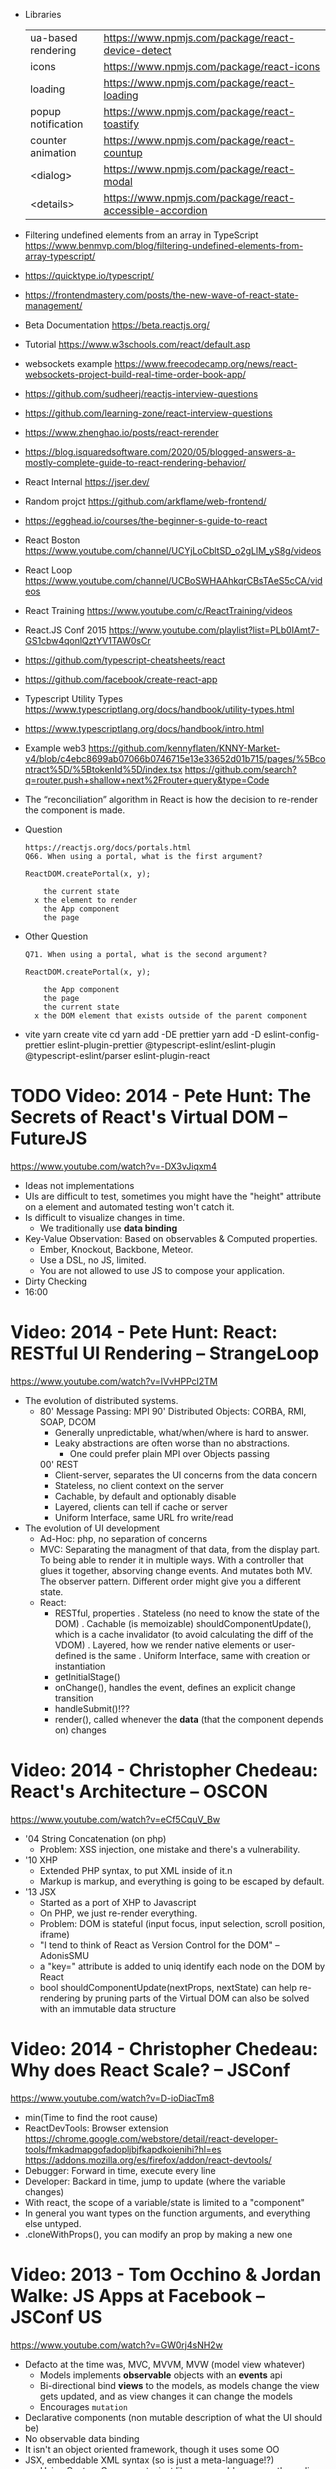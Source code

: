 - Libraries
  | ua-based rendering | https://www.npmjs.com/package/react-device-detect        |
  | icons              | https://www.npmjs.com/package/react-icons                |
  | loading            | https://www.npmjs.com/package/react-loading              |
  | popup notification | https://www.npmjs.com/package/react-toastify             |
  | counter animation  | https://www.npmjs.com/package/react-countup              |
  | <dialog>           | https://www.npmjs.com/package/react-modal                |
  | <details>          | https://www.npmjs.com/package/react-accessible-accordion |
- Filtering undefined elements from an array in TypeScript
  https://www.benmvp.com/blog/filtering-undefined-elements-from-array-typescript/
- https://quicktype.io/typescript/
- https://frontendmastery.com/posts/the-new-wave-of-react-state-management/
- Beta Documentation https://beta.reactjs.org/
- Tutorial https://www.w3schools.com/react/default.asp
- websockets example https://www.freecodecamp.org/news/react-websockets-project-build-real-time-order-book-app/
- https://github.com/sudheerj/reactjs-interview-questions
- https://github.com/learning-zone/react-interview-questions
- https://www.zhenghao.io/posts/react-rerender
- https://blog.isquaredsoftware.com/2020/05/blogged-answers-a-mostly-complete-guide-to-react-rendering-behavior/
- React Internal https://jser.dev/
- Random projct https://github.com/arkflame/web-frontend/
- https://egghead.io/courses/the-beginner-s-guide-to-react
- React Boston https://www.youtube.com/channel/UCYjLoCbltSD_o2gLlM_yS8g/videos
- React Loop https://www.youtube.com/channel/UCBoSWHAAhkqrCBsTAeS5cCA/videos
- React Training https://www.youtube.com/c/ReactTraining/videos
- React.JS Conf 2015 https://www.youtube.com/playlist?list=PLb0IAmt7-GS1cbw4qonlQztYV1TAW0sCr
- https://github.com/typescript-cheatsheets/react
- https://github.com/facebook/create-react-app
- Typescript Utility Types
  https://www.typescriptlang.org/docs/handbook/utility-types.html
- https://www.typescriptlang.org/docs/handbook/intro.html
- Example web3
  https://github.com/kennyflaten/KNNY-Market-v4/blob/c4ebc8699ab07066b0746715e13e33652d01b715/pages/%5Bcontract%5D/%5BtokenId%5D/index.tsx
  https://github.com/search?q=router.push+shallow+next%2Frouter+query&type=Code
- The “reconciliation” algorithm in React is how the decision to re-render the component is made.
- Question
  #+begin_src
  https://reactjs.org/docs/portals.html
  Q66. When using a portal, what is the first argument?

  ReactDOM.createPortal(x, y);

      the current state
    x the element to render
      the App component
      the page
  #+end_src
- Other Question
  #+begin_src
  Q71. When using a portal, what is the second argument?

  ReactDOM.createPortal(x, y);

      the App component
      the page
      the current state
    x the DOM element that exists outside of the parent component
  #+end_src
- vite
  yarn create vite
  cd
  yarn add -DE prettier
  yarn add -D eslint-config-prettier eslint-plugin-prettier @typescript-eslint/eslint-plugin @typescript-eslint/parser eslint-plugin-react

* TODO Video: 2014 - Pete Hunt: The Secrets of React's Virtual DOM -- FutureJS
  https://www.youtube.com/watch?v=-DX3vJiqxm4
  - Ideas not implementations
  - UIs are difficult to test, sometimes you might have the "height" attribute on a element and automated testing won't catch it.
  - Is difficult to visualize changes in time.
    - We traditionally use *data binding*
  - Key-Value Observation: Based on observables & Computed properties.
    - Ember, Knockout, Backbone, Meteor.
    - Use a DSL, no JS, limited.
    - You are not allowed to use JS to compose your application.
  - Dirty Checking
  - 16:00
* Video: 2014 - Pete Hunt: React: RESTful UI Rendering -- StrangeLoop
  https://www.youtube.com/watch?v=IVvHPPcl2TM
  - The evolution of distributed systems.
    - 80' Message Passing: MPI
      90' Distributed Objects: CORBA, RMI, SOAP, DCOM
      - Generally unpredictable, what/when/where is hard to answer.
      - Leaky abstractions are often worse than no abstractions.
        - One could prefer plain MPI over Objects passing
      00' REST
        - Client-server, separates the UI concerns from the data concern
        - Stateless, no client context on the server
        - Cachable, by default and optionably disable
        - Layered, clients can tell if cache or server
        - Uniform Interface, same URL fro write/read
  - The evolution of UI development
    - Ad-Hoc: php, no separation of concerns
    - MVC: Separating the managment of that data, from the display part.
           To being able to render it in multiple ways.
           With a controller that glues it together, absorving change events. And mutates both MV.
           The observer pattern.
           Different order might give you a different state.
    - React:
      - RESTful, properties
        . Stateless (no need to know the state of the DOM)
        . Cachable (is memoizable) shouldComponentUpdate(), which is a cache invalidator (to avoid calculating the diff of the VDOM)
        . Layered, how we render native elements or user-defined is the same
        . Uniform Interface, same with creation or instantiation
      - getInitialStage()
      - onChange(), handles the event, defines an explicit change transition
      - handleSubmit()!??
      - render(), called whenever the *data* (that the component depends on) changes
* Video: 2014 - Christopher Chedeau: React's Architecture -- OSCON
  https://www.youtube.com/watch?v=eCf5CquV_Bw
  - '04 String Concatenation (on php)
    - Problem: XSS injection, one mistake and there's a vulnerability.
  - '10 XHP
    - Extended PHP syntax, to put XML inside of it.n
    - Markup is markup, and everything is going to be escaped by default.
  - '13 JSX
    - Started as a port of XHP to Javascript
    - On PHP, we just re-render everything.
    - Problem: DOM is stateful (input focus, input selection, scroll position, iframe)
    - "I tend to think of React as Version Control for the DOM" -- AdonisSMU
    - a "key=" attribute is added to uniq identify each node on the DOM by React
    - bool shouldComponentUpdate(nextProps, nextState)
      can help re-rendering by pruning parts of the Virtual DOM
      can also be solved with an immutable data structure
* Video: 2014 - Christopher Chedeau: Why does React Scale? -- JSConf
  https://www.youtube.com/watch?v=D-ioDiacTm8
  - min(Time to find the root cause)
  - ReactDevTools: Browser extension
    https://chrome.google.com/webstore/detail/react-developer-tools/fmkadmapgofadopljbjfkapdkoienihi?hl=es
    https://addons.mozilla.org/es/firefox/addon/react-devtools/
  - Debugger: Forward in time, execute every line
  - Developer: Backard in time, jump to update (where the variable changes)
  - With react, the scope of a variable/state is limited to a "component"
  - In general you want types on the function arguments, and everything else untyped.
  - .cloneWithProps(), you can modify an prop by making a new one
* Video: 2013 - Tom Occhino & Jordan Walke: JS Apps at Facebook -- JSConf US
  https://www.youtube.com/watch?v=GW0rj4sNH2w
  - Defacto at the time was, MVC, MVVM, MVW (model view whatever)
    - Models implements *observable* objects with an *events* api
    - Bi-directional bind *views* to the models, as models change the view gets updated, and as view changes it can change the models
    - Encourages ~mutation~
  - Declarative components (non mutable description of what the UI should be)
  - No observable data binding
  - It isn't an object oriented framework, though it uses some OO
  - JSX, embeddable XML syntax (so is just a meta-language!?)
    - Using Custom Components, just like you would use any other <div>, or <span>
    - Creating
      - React.createClass
      - provide a render() function
        - Optional getInitialState()
  - There are "Escape Hatches" to allow you to integrate it with other JS code (tools)
* Video: 2013 - Pete Hunt: React: Rethinking best practices     -- JSConf EU
  https://www.youtube.com/watch?v=x7cQ3mrcKaY
  - https://signalvnoise.com/posts/3124-give-it-five-minutes (Jason Fried)
    - "The faster you react, the less you think. Not always, but often." (about life)
    - Ideas are Fragile. Often start powerless. Easy to ignore them or skip them.
  - Renders and UI, and responds to events.
    - Some people say, the "V" of MVC. Or sometimes the controller too.
** 1 - Building components, not templates. (Mixing markup and display logic)
    - Separation of concerns:
      - reduce *coupling* (a module that depends on other module)
      - increase in *cohesion* (single responsability, put everything that belongs to a module together)
    - Templates encourage a poor separation of concerns.
      - Separates technologies, not concerns.
    - Display logic and markup are inevitable *tightly coupled*
    - Problems with MVC:
      - Controllers/Models/Views tend to get really fat
      - The frameworks is telling you how to separate your components.
    - Components are Reusable and Composable and Unit Testable
    - Only put *display logic* in your components. Not validation, fetching or data access. Put it on a library.
    - JSX, for designers too, to understand a contribute code.
** 2 - Re-Render the whole app on every update (15:17)
   - Data changing over time is the root of all evil.
   - "Our intellectual powers are rather geared to master static relations and our powers to
     visualize processes evolving in time are realtively poorly developed..." Dijkstra
   - In the 90's you could just refresh the page when the data changed. Server rendering the whole HTML again.
   - React *components* are basically just idempotent functions.
     They describe your UI at any point in time, just like a server-renderer app.
     - Nowhere on their code are "searches" for *where* something must be update.
   - Everything is *declarative*, no explicit DOM operations
** 3 - Virtual DOM (19:08)
   - Along with an virtual event system
     - Automatic top-level event delegation (?)
   - Reconciliation (react looks a lot like DOOM 3 engine), to calculate the min number of operations from the VDOM to DOM
   - Batches reads and writes for optimal DOM performance
   - It can run on Node.JS
     - Fast: We can render a static HTML page, without a DOM on the server
             While still shipping React to the client.
   - Testability
   - SVG, CML and <canvas> support
   - Web worker support (experimental)
* Video: React London 2014
  https://www.youtube.com/playlist?list=PL-IjEC9Tyk8a-GEpAHL5OoUaTHXr9JacX
** Video: Lee Campbell & Matt Barrett - Event Driven User Interfaces
  https://github.com/AdaptiveConsulting/ReactiveTrader
  - Challenge: making the UI visually responsive, predictable latency
    - Server and Client
    - Async: avoid on the UI thread: I/O, heavy computations, enumerating long lists of data, mapping/translating
             There are dimishing returns when just adding threads.
    - Stream data (some .NET microsoft propietary stuff, instead of websockets)
    - Fixed FPS (number of draws per second)
    - 33:00
** Video: Erik Meijer - What does it mean to be Reactive?
- "The Reactive Manifesto" (2013), is just buzzwords (Architect Astronaut Speak)
  v1 https://www.reactivemanifesto.org/pdf/the-reactive-manifesto.pdf
  v2 https://www.reactivemanifesto.org/
  - This architecture allows developers to build systems that are
    - event-driven
    - scalable
    - resilent
    - responsive
- "...we should be using (mathematics) as a way of thinking about what we build" -- Lesli Lamport
- The Four Fundamental Effects (about side effects)
  |       | One       | Many          |
  |-------+-----------+---------------|
  | Sync  | T         | Enumerable[T] |
  | Async | Future[T] | Observable[T] |
  +-------+-----------+---------------+
  1) Sync/One: Imperative programming
  2) Future's allows you to get 1 value, but deal with it Async
     A Future captures an effect.
     A Future is a Monad
- Objects are the thing that like to be mutated.
  - the real tpe of a getter, a function that gets no arguments but returns something
    Where Try, is a value or an exception
    Where Option, is a value or nothing
    ()=>Try[Option[A]]
    - A getter of a getter ????!!
    #+MSG: The exception part is removed...
    #+begin_src
    trait Enumerable[+T]{
      def getEnumerator(): Enumerator[T]
    }
    trait Enumerable[+T]{
      def moveNext(): Boolean
      def current: T
    }
    #+end_src
  - the setter
               A  => ()
           Try[A] => ()
    Try[Option[A]] => ()
- "I hate pattern matching, it's all noise.
  Never do pattern matching, just pass-in all the functions that you would do on the different matches."
  #+begin_src scala
  trait Observable[+T] {
    def Subscribe(o: Observer[T]): ()
  }
  trait Observer[-T]{
    def onCompleted(): ()
    def onError(error: Throwable): ()
    def onNext(value: T): ()
  }
  #+end_src
- So he gets 2 types of collections
  - from getters, pull-based, the enumerables
  - From setters, push-based, the observables
- Iterable and observable are just interfaces to pull/push based collections.
  - Interfaces in itself are useless, you need implementations of them.
- Other effects: Latency, protections agains a slow "consumer" or "producer"
              () => Future[Try[Option[A]]]
  Try[Option[A]] => Future[()]
- More Choice, pick the effect for the problem you have at hand.
  |       | One       | Many               |
  |-------+-----------+--------------------|
  | Sync  | T         | Enumerable[T]      |
  |       |           | AsyncIterable[T]   |
  | Async | Future[T] | Observable[T]      |
  |       |           | AsyncObservable[T] |
- If you use futures, you should use a language that has language support for it (try/catch)
** Video: Joe Armstrong - K things I know about building Resilient Reactive Systems
* Book: 2020 | Learning React                  | Alex Banks
  https://github.com/MoonHighway/learning-react
** DONE 1 - Welcome to React
- Is a *small library* that doesn't come with everything you might need out of the box.
- Needs *webpack* to translate rom that code that looks like HTML
*** https://reactjs.org/blog/2013/06/05/why-react.html (this link?)
   - Not a MVC framework
   - Does not use template
   - Created .JSX https://reactjs.org/docs/jsx-in-depth.html
     - Syntatic sugar for the React.createElement(component, props, ...children)
     - Compiled with *Babel*
     - ...
   - The result of calling render() each time is compared with the prev for differences (aka *reconciliation*)
     Before updating the DOM.
   - You can do server side rendering (?) https://github.com/petehunt/react-server-rendering-example
*** A strong foundation (topics covered)
 - React Hooks: allows us to reuse stateful logic between components.
 - Suspense (& Hooks): helps with data fetching
   EXPERIMENTAL as of Sep 2021
   https://es.reactjs.org/docs/concurrent-mode-suspense.html
 - Also: routing, testing, server-side rendering
*** React's Past and Future
 - Created by Jordan Walke
 - 2011 Facebook
   2012 Instagram
   2013 OpenSource
   2015 Netflix
        React Native, for mobile applications
   2016 React Router, Redux, Mobx, for routing and state managment
   2017 React Fiber, rewrite of react's *rendering algorithm*, no public API changes
   2019 React Hooks, a way to add stateful logic across components.
        React Suspence, a way to optimize asynchronous rendering
 - "The V in MVC"
 - React's Blog https://reactjs.org/blog/2021/06/08/the-plan-for-react-18.html
*** Working with Files (npm)
 - React Developer Tools, browser addon that enables when a page is using React
 - Node.js would be used on Chapter 12, to build an Express server.
   - React is an npm library
   - To start from scratch
     > npm init -y
 - Yarn, alternative to *npm*. Released on 2016, by Facebook.
   > npm install -g yarn
   > yarn add package-name
   > yarn remove package-name
** DONE 2 - Javascript for React
*** (JS) History
- Released on 1995.
  1) used for  interactive elements
  2) added DHTML and AJAX
  3) added node.js
- ECMA - European Computer Manufacturers Association
  1) 1997
  2) 1998
  3) 1999, regex, string handling
  4) Never released
  5) 2009, new array methods, object properties, json support
  6) 2015
- Kangax Compatibility table
  http://kangax.github.io/compat-table/esnext/
*** Declaring variables
 - Declaring
   #+begin_src javascript
   var pizza = true;
   const pizza = true;
   let pizza = true;
   #+end_src
   - *var* keyworkd, not lexically scoped. Declaring it inside a *if/for*, would live outside it.
   - *const* keyword, since ES6
   - *let* keyword, lexically scoped
 - Strings templating, accepts whitespace (new lines)
   ${} takes any javascript that returns a value
   #+begin_src js
   console.log(lastName + ", " + firstName + " " + middleName);
   console.log(`${lastName}, ${firstName} ${middleName}`);
   ${new Date().getYear()}
   #+end_src
*** Creating Functions
**** Function *Declaration*
 #+begin_src js
 function logCompliment() {
   console.log("You're doing great!");
 }
 #+end_src
**** Function *Expression*, creating a function as a variable
 #+begin_src js
 const logCompliment = function() {
   console.log("You're doing great!");
 }
 #+end_src
**** Declarations are *hoisted*, while expressions not.
 Meaning you can invoke afunction before you write the function declaration.
**** functions can return *values*, or take *arguments*
 #+begin_src js
 const createCompliment = function(firstName, message) {
   return `${firstName}: ${message}`;
 }
 console.log(createCompliment("You're so cool", "Molly"));
 #+end_src
**** *Default parameters*, can be any type, not just strings
 #+begin_src js
 function logActivity(name = "ShaneConkey", activity = "skiing") {
   console.log(`${name} loves ${activity}`);
 }
 #+end_src
**** *Arrow functions*, the arrow points to what should be returned.
 - Can ommit the parens if only 1 argument.
 - Must use {} if more than 1 line.
   #+begin_src js
   const lordify = firstName => `${firstName} of Canterbury`;
   const lordify = (firstName, land) => `${firstName} of ${land}`;
   const lordify = (firstName, land) => {
     if (!firstName) {
       throw new Error("A firstName is required to lordify");
     }
     if (!land) {
       throw new Error("A lord must have a land");
     }
     return `${firstName} of ${land}`;
   }
   #+end_src
**** Returning *objects*
 - You should wrap the function with () parenthesis.
   #+begin_src js
   const person = (firstName, lastName) => ({
     first: firstName,
     last: lastName
   })
   #+end_src
**** Arrow functions, do NOT block the scope of *this*
 - You need to think how to combine arrow and no-arrow definitions.
   If I used arrow functions in both definitions. ~this~ would still be *Window {}*
   #+begin_src js
   const tahoe = {
     mountains: ["Freel", "Rose", "Tallac", "Rubicon", "Silver"],
     print: function(delay = 1000) {
       setTimeout(() => {
         console.log(this.mountain.join(", "));
       }, delay)
     }
   }
   #+end_src
*** Compiling Javascript
 - *Babel* allows to compile code using the lastest JS features, into JS understandable for most browsers.
   - Sometimes add "use strict" at the top, to run in strict mode.
   - There is also a Babel REPL: https://babeljs.io/repl
*** Objects and Arrays
**** Destructuring =objects=, affected too by the scoping of *const*, *let*
  #+begin_src js
  const sandwich = {
    bread: "dutch crunch",
    meat: "tuna",
    cheese: "swiss",
    toppings: ["lettuce", "tomato", "mustard"]
  };
  const { bread, cheese } = sandwich; // dutch crunch swiss
  const { hotness, cheese } = sandwich; //            swiss
  let   { bread, meat   } = sandwich; // dutch crunch tuna
  bread = "different";
  #+end_src
**** Can also destruct on function arguments =objects=, and nest it
  #+begin_src js
  const lordify = ({ firstName }) => {
    console.log(`${firstName} of Canterbury`);
  }
  const lordify = ({ spouse: { firstName } }) => {
    console.log(`${firstName} of Canterbury`);
  }
  #+end_src
**** Destructuring =arrays=, firth and nth-element
  #+begin_src js
  const [firstAnimal] = ["Horse","Mouse","Cat"]; // Horse
  const [,,thirdAnimal] = ["Horse","Mouse","Cat"] // Cat
  #+end_src
**** =Object= Literal Enhacement, making an object from vars. Makes the varnames the keys.
  #+begin_src js
  const name = "Tallac";
  const elevation = 9738;
  const funHike = { name, elevation };
  #+end_src
**** Declaring =object methods= with object literals enhancements, is not necessary to use the *function* keyword
  #+begin_src js
  const skier = {
    name,
    sound,
    powderYell() {
      let yell = this.sound.toUpperCase();
      console.log(`${yell} ${yell} ${yell}!!!`);
    },
    speed(mph) {
      this.speed = mph;
      console.log("speed:", mph);
    }
  }
  #+end_src
**** The =spread= operator (...)
 1) Combine the contents of *arrays*
    #+begin_src js
    const peaks = ["Tallac", "Ralston", "Rose"];
    const canyons = ["Ward", "Blacwood"];
    const tahoe = [...peaks, ...canyons];
    #+end_src
 2) Create a copy of an *array*, and perform mutatation on them.
    #+begin_src js
    const peaks = ["Tallac," "Ralston", "Rose"];
    const [last] = [...peaks].reverse();
    #+end_src
 3) Get the (rest) of the elements of an *array*.
     #+begin_src js
     const lakes = ["Donner", "Marlette", "Fallen Leaf", "Cascade"];
     const [first, ...others] = lakes;
     #+end_src
 4) Variadic *functions*, collect function arguments
    #+begin_src js
    function directions(...args) {
       let [start, ...remaining] = args;
       let [finish, ...stops] = remaining.reverse();
       console.log(`drive through ${args.length} towns`);
       console.log(`start in ${start}`);
       console.log(`the destination is ${finish}`);
       console.log(`stopping ${stops.length} times in between`);
       console.log(``);
    }
    directions("Truckee", "Tahoe City", "Sunnyside", "Homewood", "Tahoma");
    #+end_src
 5) To combine two *objects* into one
    #+begin_src js
    const morning = {
      breakfast: "oeatmeal",
      lunch: "peanut butter and jelly"
    };
    const dinner = "mac and cheese";
    const backpackingMeals = {
      ...morning,
      dinner
    }
    #+end_src
*** Async Javascript
 - Sync: while each operation is happening, nothing else is happening.
**** Simple =Promises= with Fetch
 #+begin_src js
 fetch("https://api.randomuser.me/?nat=US&results=1")
   .then(res => console.log(res.json()))
   .then(json => json.results)
   .then(console.log)
   .catch(console.error);
 #+end_src
 - fetch(), returns a promise
   a *promise* is an object that represents whether the async operations:
   - is pending
   - has been completed
   - or has failed
 - .then(), takes a callback function that will run if and when the previous operation was successful.
 - Whathever you return from then() becomes the argument on the next then, so you can chain them
**** Async/Await, another wait to handle Promises
 #+begin_src js
 const getFakePerson = async () => {
   try {
     let res = await fetch("https://api.randomuser.me/?nat=US&results=1");
     let { results } = res.json();
     console.log(results);
   } catch (error) {
     console.error(error);
   }
 };
 getFakePerson();
 #+end_src
 - Prefered by some due it looks more familiar, like code that's found in synchronous funcion.
 - Async functions can be told to wait for the promise to resolve
   before further executing any code found in the function
 - When using async/await, you NEED to surround your promise on a try/catch to handle unresolved errors
**** =new Promise()=
 #+begin_src js
 const getPeople = count =>
   new Promise((resolves, rejects) => {
     const api = `https://api.randomuser.me/nat?US&results${count}`;
     const request = new XMLHttpRequest();
     request.open("Get", api);
     request.onload = () =>
       request.status == 200
         ? resolves(JSON.parse(request.response).results)
         : reject(Error(request.statusText));
     request.onerror = err => rejects(err);
     request.send();
   });

 getPeople(5)
    .then(members => console.log(members))
    .catch(error => console.error(`getPeople failed: ${error.message}`))
 #+end_src
*** Classes
 - React started by leaning on classes, but nowadays they start to moving away from using them.
 - JS uses something called ~prototypical inheritance~
   #+begin_src js
   function Vacation(destination, length) {
     this.destination = destination;
     this.length = length;
   }
   Vacation.prototype.print = function() {
     console.log(this.destination + " | "  + this.length + " days");
   };
   const maui = new Vacation("Maui", 7);
   maui.print();
   #+end_src
 - and ES2015 added syntactic sugar for it (class name is Capitalized)
   #+begin_src js
   class Vacation {
     constructor(destination, length) {
       this.destination = destination;
       this.length = length;
     }
     print() {
       console.log(`${this.destination} will take ${this.length} days.`);
     }
   }
   #+end_src
 - Clases can be ~extends~, they inherit the methods. Use *super* to call parent method.
   #+begin_src js
   class Expedition extends Vacation {
     constructor(destination, length, gear) {
       super(destination, length); // parent constructor
       this.gear = gear;
     }
     print() {
       super.print();
       console.log(`Bring your ${this.gear.join(" and your ")}`);
     }
   }
   #+end_src
*** ES6 Modules
 - One file per module
   Can be used on any JS type: primitives, objects, arrays, and functions.
 - Exporting multiple objects, notice the lack of ~;~
   #+begin_src js
   export const print = (message) =>
     log(message, new Date())
   export const log = (message, timestamp) =>
     console.log(`${timestamp.toString()}: ${message}`)
   #+end_src
 - Exporting a (1) single main variable.
   #+begin_src js
   export default new Expedition("Mt.Freel", 2, ["water", "snack"]);
   #+end_src
 - Importing
   #+begin_src js
   import { print, log }           from "./text-helpers";
   import freel                    from "./mt-freel";
   import { print as p, log as l } from "./text-helpers";
   import * as fns                 from './text-helpers'
   #+end_src
*** CommonJS (nodejs)
 - Module pattern, supported by NodeJS. Also supported by Babel and webpack.
   #+begin_src js
   module.exports = {print, log}
   #+end_src
 - No ~import~ statement, uses ~require~
   #+begin_src js
   const { log, print } = require("./txt-helpers");
   #+end_src
** DONE 3 - Functional Programming with Javascript
*** What it means to be Functional (first class functions)
 - In javascript, functions can represent data in you application.
   In javascript, functions are variables.
 - We can add functions to objects.
   #+begin_src js
   const obj = {
     message: "They can be added to objects like variables",
     log(message) {
       console.log(message);
     }
   };
   obj.log(obj.message);
   #+end_src
 - We can add functions to arrays (mixed arrays too, yikes)
   #+begin_src js
   const messages = [
     "They can be inserted into arrays",
     message => console.log(message),
     "like variables",
     message => console.log(message)
   ]
   #+end_src
 - Can be send as arguments
   #+begin_src js
   const insideFn = logger => {
     logger("They can be sent to other functions as arguments");
   };
   insideFn(message => console.log(message);
   #+end_src
 - Can be returned
   #+begin_src js
   const createSream = function(logger) {
     return function(message) {
       logger(message.toUpperCase() + "!!!");
     };
   };
   const scream = createScream(message => console.log(message));
   scream("functions can be returned from other functions")
   scream("createScream returns a function");
   scream("scream invokes that returned function");
   #+end_src
 - If you use arrow function declaration, and you see more than 2 arrows, this means that you're useing a higher-order function
*** Imperative VS Declarative
 *Funcional programming* is part of a larger programming paradigm: *declarative programming*
 - Imperative
   #+begin_src js
   const string = "Restaurants in Hanalei";
   const urlFriendly = "";
   for (var i = 0; i < string.length; i++) {
     if (string[i] == " ") {
       urlFriendly += "-";
     } else {
       urlFriendly += string[i];
     }
   }
   console.log(urlFriendly);
   #+end_src
 - Declarative
   #+begin_src js
   const string "Restaurants in Hanalei";
   const urlFriendly = string.replace(/ /g, "-");
   console.log(urlFriendly);
   #+end_src
 - http://wiki.c2.com/?DeclarativeProgramming
 - React Component, declaratively creating a DOM
   #+begin_src js
   const { render } = ReactDOM;
   const Welcome = () => {
     <div id="welcome">
       <h1>Hello World</h1>
     </div>
   };
   render(<Welcome />, document.getElementById("target"));
   #+end_src
*** Functional Concepts
**** Immutability
 - In FP, data is immutable. It never changes.
 - In Javascript, function arguments are ~references~ to the actual data.
   Immutable version:
   #+begin_src js
   const rateColor = function(color, rating) {
     return Object.assign({}, color, { rating: rating });
   };
  #+end_src
 - Object.assign()
   1) creates a new object
   2) copies 2nd argument object into it
   3) updates 3rd argument property into new object
 - Arrow + Spread
   #+begin_src js
   const rateColor = (color, rating) => ({
     ...color,
     rating
   });
   #+end_src
 - Immutable array, .concat() instaed of .push()
   #+begin_src js
   const addColor = (title, array) => array.concat({ title });
   const addColor = (title, array)  => [...array, { title }]
   #+end_src
**** Purity
 - Pure Functions
   1) Always take at least 1 (one) argument.
   2) Return a value that's computed based on its arguments.
   3) Do not cause *side effects*, change global variables, or change anything about the application state.
   4) Treat their argumetns as immutable data.
 - React's Pure Function, is responsability of something else, add it to the DOM
   #+begin_src js
   const Header = props => <h1>{props.title}</h1>
   #+end_src
**** Data Transformation
 - !==
 - Array (methods)
   .map(), can produce an array of objects, values, arrays, other functions...any javascript
   .reduce()
   .join()
   .filter() over .pop() or .splice()
 - Ternary operator (?:)
   #+begin_src js
   const editName = (oldName, name, arr) =>
     arr.map(item => (item.name === oldName ? {...item, name} : item));
   #+end_src
 - Object to array with ~Object.keys()~
   #+begin_src js
   const schools = {
     Yorktown: 10,
     "Washington & Liberty": 2,
     Wakefield: 5
   };
   const schoolArray = Object.keys(schools).map(key => ({
     name: key,
     wins: schools[key]
   }));
   #+end_src
 - Using *reduce* to transform an array into a single value OR single object
 - Using *reduce* to transform an array into a different array (!!!)
   ME: the reduce function receives, an *accumulator* and a *element*
   #+begin_src js
   const colors = ["red", "red", "green", "blue", "green"];
   const uniqueColors = colors.reduce(
     (unique, color) =>
       unique.indexOf(color) !== -1 ? unique : [...unique, color],
     []
   );
   #+end_src
**** Higher-Order Functions
 - Functions that return other funtions can help us handle
   the complexities associated with asynchronicity in javascript.
 - ~Currying~, by using high-order functions (2 arrows)
   #+begin_src js
   const userLogs = username => message => console.log(`${userName} -> ${message}`);
   const log = userLogs("grandpa23");
   log("attemped to load 20 fake members");

   getFakeMembers(20).then(
     members => log(`successfuly loaded ${members.length} members`),
     error   => log("encountered an error loading members")
   );
   #+end_src
**** Recursion
 - Works particularilly well with asynchronous process
   - Functions can call themselves when they're ready
     - like when the data is *available*
     - or whan a *timer* has finished.
 - Using *setTimeout(f,t)*, calls f after t seconds have passed
   #+begin_src js
   const countdown = (value, fn, delay = 1000) => {
     fn(value);
     return value > 0
       ? setTimeout(() => countdown(value - 1, fn, delay), delay)
       : value;
   }
   const log = value => console.log(value);
   countdown(10, log);
   #+end_src
 - Is good for searching data-structures
   NOTE: code here uses ternary operator to distinguish between base and recursive case
   #+begin_src js
   const deepPick = (fields, object = {}) => {
     const [first, ...remaining] = fields.split(".");
     return remaining.length
       ? deepPick(remaining.join("."), object[first])
       : object[first];
   }
   #+end_src
**** Composition
 - *Chaining*, by using the dot notation. To act on the return value of the previous function.
 - Without composing
   #+begin_src js
   const both = date => appendAMPM(civilianHours(date));
   #+end_src
 - Using high-order functions
   #+begin_src js
   const both = compose(
     civilianHours,
     appendAMPM
   );
   both(new Data());
   #+end_src
 - Definition of compose()
   #+begin_src js
   const compose = (...fns) => arg =>
     fns.reduce((composed, f) => f(composed),
                 arg);
   #+end_src
*** TODO Putting It All Together
** DONE 4 - How React Works
*** Page Setup
 - There are "React Elements" and "React Components"
 - React Components that compose other components and elements
 - A page needs 2 .js, for *React* and *ReactDOM* (used to actually render the UI in the browser).
 - unpkg.com, uses react.development.js or react.production.min.js
 - Example HTML:
   #+begin_src html
   <!DOCTYPE html>
   <html>
     <head>
       <meta charset="utf-8" />
       <title> React Samples</title>
     </head>
     <body>
       <!-- Target container -->
       <div id="root"></div>
       <script src="https://unpkg.com/react@16/umd/react.development.js"></script>
       <script src="https://unpkg.com/react-dom@16/umd/react-dom.development.js"></script>
       <script>
         // Pure React and Javascript code
       </script>
     </body>
   </html>
   #+end_src
*** React Elements
 - HTML is a set of instructions a browser follows when constructing the DOM
 - HTML elements become DOM elements
   - The browser DOM is made of DOM   elements
     React's     DOM is made of React elements
 - AJAX: Asynchronous Javascript and XML, brought single-page applications (SPA)
 - DOM API, is a collection of objects that Javascript can use to intereact with the browser, to modify the DOM.
   document.createElement()
   document.appendChild()
 - Creating a ~React Element~
   #+begin_src js
   // Arguments:       type,      properties,      childrens
   React.createElement("h1", { id: "recipe-0" }, "Baked Salmon");
   // Output: <h1 id="recipe-0">Baked Salmon</h1>
   #+end_src
 - How the React Element looks like.
   #+begin_src js
   {
     $$typeof: Symbol(React.element),
     "type": "h1",
     "key": null,
     "ref": null,
     "props": {id: "receipe-0", children: "Baked Salmon"},
     "_owner": null,
     "_store": {}
   }
   #+end_src
*** ReactDOM
 - document.getElementById()
 - Provides the tools to render a React Element in the browser.
   ReactDOM.render()
   #+begin_src js
   const dish = React.createElement("h1", null, "Baked Salmon");
   ReactDOM.render(dish, document.getElementById("root"));
   #+end_src
 - You can render arrays of elements (since React 16, ReactConf 2017)
   #+begin_src js
   const dist = React.createElement("h1", null, "Baked Salmon");
   const dessert = React.createElement("h2", null, "Coconut Cream Pie");
   ReactDOM.render([dish, dessert], document.getElementById("root"));
   #+end_src
 - Any element that has an HTML *class* attribute uses *className* instead for that property.
   Since it is a reserved word in JS.
   #+begin_src js
   React.createElement("ul", { className: "ingredients"},...);
   #+end_src
 - Children, a part of the *Element Tree*.
   Every additional argument sent to the *createElement()* function is another child element.
   A react app is a tree of react elements all stemming from a single root element.
   #+begin_src js
   React.createElement(
     "ul", // type
     null, // properties
     React.createElement("li", null, "2 lb salmon"),
     React.createElement("li", null, "5 sprigs fresh rosemary"),
     React.createElement("li", null, "2 tablespoons olive oil"),
     React.createElement("li", null, "2 small lemons"),
     React.createElement("li", null, "1 teaspoon kosher salt"),
     React.createElement("li", null, "4 cloves of chopped garlic")
   );
   #+end_src
 - Programatically create elements, =elements need an unique key=
   In this case we use an arrow function with 2 params to accept the index of the array.
   #+begin_src js
   const items = ["a", "b", "c"];
   React.createElement(
     "ul",
     { className: "ingredients" },
     items.map((ingredient, i) =>
        React.createElement("li", { key: i }, ingredient));
   );
   #+end_src
*** React Components
 - Components are...The parts needed to create the UI
 - Components allow us to *reuse* the same structure,
   and then we can populate those structures with different sets of data.
**** Creating function components, manually hardcoded
 1) Define a function that returns a React.Element
    #+begin_src js
    function IngrediensList() {
      return React.createElement(
        "ul",
        { className: "ingredients" },
        React.createElement("li", null, "1 cup"),
      );
    }
    #+end_src
 2) Wrap it on another element, then render
    #+begin_src js
    ReactDOM.render(
      React.createElement(IngredientsList, null, null),
      document.getElementById("root")
    );
    #+end_src
 3) The end result would be a element with the name of the function.
    #+begin_src xml
    <IngredientsList>
      <ul className="ingredients">
        <li>1 cup of</li>
      </ul>
    </IngredientsList>
    #+end_src
**** Creating function components, with and array passed as a property
  #+begin_src js
  const secreetIngredients = [ "1 cup of" ];
  function IngredientsList() {
    return React.createElement(
      "ul",
      { className: "ingredients" },
      items.map((ingredient, i) => // USING ITEMS HERE!!!!!!!!!!!
        React.CreateElement("li", { key: i }, ingredient)
    );
  }
  ReactDOM.render(
    React.createElement(IngredientsList, { items: secretIngredients }, null), // PASSING ITEMS!!!!!!
    document.getElementById("root")
  );
  #+end_src
  OUTPUT
  #+begin_src xml
  <IngredientsList items="[...]">
    <ul className="ingredients">
      <li key=0>1 cup of</li>
    </ul>
  </IngredientsList>
  #+end_src
**** Creating function components, explicitly accepting the properties (props) argument
   #+begin_src js
   function IngredientsList({ items }) {
     returns React.createElement(
       "ul",
       { className: "ingredients" },
       items.map((ingredient, i) =>
         React.createElement("li", { key: i }, ingredient)
       )
     );
   }
   #+end_src
**** React Components: A Historical Tour
 - React.createClass
   #+begin_src js
   const IngridientsList = React.createClass({
     displayName: "IngridientsList",
     render() {
       return React.createElement(
         "ul",
         { className: "ingridients" },
         this.props.items.map((ingridient, i) =>
           React.createElement("li", { key: i }, ingridient)
         )
       );
     }
   });
   #+end_src
   - 2013 react was Open Sourced with this only way to create components
   - 2017 React 15.5 started throwing warnings if *React.createClass* was used
   - 2017 React 16.0 officially deprecated and was moved to its own package *create-react-class*
 - React.Component class
   #+begin_src js
   class IngredientsList extends React.Component {
   }
   #+end_src
   - 2015, when JS added *class* syntax
** DONE 5 - React with JSX
*** React Elements and JSX
 - Tag's represent the element *type*
 - Tag's attributes represent the *properties*
 - Passing attributes, surrounded with ={}= curly braces (a js *expression*)
   #+begin_src js
   React.createElement(IngredientsList, { list: [...] });
                      <IngredientsList list={[...]}>
   #+end_src
 - Mapping Arrays with JSX
   #+begin_src js
   <ul>
     {props.ingredients.map((ingredient, i) => (
       <li key="{i}">{ ingredient }</li>
     ))}
   </ul>
   #+end_src
*** Babel
 - 2014, called 6to5, used to convert ES6 syntax to ES5 syntax
   2015, renamed to Babel
 - Quickstart: dev jsx
   #+begin_src html
   <head>
     <meta charset="utf-8" />
     <title>React Examples</title>
   </head>
   <body>
     <div id="root"></div>
     <script src="https//unpkg.com/react@16.8.6/umd/react.development.js"></script>
     <script src="https//unpkg.com/react-dom@16.8.6/umd/react-dom.development.js"></script>
     <script src="https//unpkg.com/@babel/standalone/babel.min.js"></script>
     <script type="text/babel">
     <!-- JSX Code here -->
     </script>
   </body>
   #+end_src
   1) Include the babel CDN .js
   2) Will compile any code in <script> blocks that have type of "text/babel"
   3) No production ready
*** Recipies as JSX
**** TODO We create an UI with 2 (two) components
   A *Menu* component for listing the recipes and a *Recipe* components.
   #+begin_src js
   const data = [
     {name: "Baked Salmon", ingredients: [{}], steps: ["foo", "bar"]},
     {name: "Baked Salmon", ingredients: [{}], steps: ["foo", "bar"]},
   ];
   function Recipe({ name, ingredients, steps }) {
     return (
       <section id={name.toLowerCase().replace(/ /g, "-")}>
         <h1>{name}</h1>
         <ul className="ingredients">
           {ingredients.map((ingredient, i) => (
             <li key={i}>{ingredient.name}</li>
           ))}
         </ul>
         <section className="instructions">
           <h2>Cooking Instructions</h2>
           {steps.map((step, i) => (
             <p key={i}>{step}</p>
           ))}
         </section>
       </section>
     );
   }
   function Menu(props) {
     return (
       <article>
         <header>
           <h1>{props.title}</h1>
         </header>
         <div className="recipes">
           {props.recipes.map((recipe, i) =>
             <Recipe
               key={i}
               name={recipe.name}
               ingredients={recipe.ingredients}
               steps={recipe.staps}
             />
           ))}
         </div>
       </article>
     );
   }
   ReactDOM.render(
     <Menu recipes={data} title="Delicious Recipes" />,
     document.getElementById("root")
   );
   #+end_src
**** Refactor 1: Using the JSX =spred operator=, to add all the props from recipe on Recipe component
 #+begin_src js
 {
   props.recipes.map((recipe, i) => <Recipe key={i} {...recipe} />);
 }
 #+end_src
**** Refactor 2: Using =destructuring= to scope variables
 #+begin_src js
 function Menu({ title, recipes }) {
   return (
     <article>
       <header>
         <h1>{title}</h1>
       </header>
       <div className="recipes">
         {recipes.map((recipe, i) => (
           <Recipe key={i} {...recipe} />
         ))}
       </div>
     </article>
   );
 }
 #+end_src
*** React Fragments
**** Adjacent JSX elements must be wrapped in an enclosing tag!
 - Will not render to adjacent or sibling elements as a component.
   This WON'T work.
   #+begin_src js
   function Cat({ name }) {
     return (
       <h1>The cat's name is {name}</h1>
       <p>He's good.</p>
     );
   }
   ReactDOM.render(<Cat name="Jungle" />, document.getElementById("root"));
   #+end_src
 - People used to wrap it on a <div>
**** Use Fragments
 1) Long way: <React.Fragment>
    #+begin_src js
    function Cat({ name }) {
      return (
        <React.Fragment>
          <h1>The cat's name is {name}</h1>
          <p>He's good.</p>
        </React.Fragment>
      );
    }
    #+end_src
 2) Short way: <> </>
    #+begin_src js
    function Cat({ name }) {
      return (
        <>
          <h1>The cat's name is {name}</h1>
          <p>He's good.</p>
        </>
      );
    }
    #+end_src
*** Intro to webpack
 - Problems
   - JSX, ESNext transformation
   - Dependencies
   - Optimize images and CSS
 - Tools: Browserify, gulp, Grunt, Prepack, webpack
 - React Specific: create-react-app, Gatsby, Code Sandbox
 - Module Bundler: Turns (JS,LESS,CSS,JSX,ESNext) it into a single file.
 - Support:
   - Code Splitting: sometimes called *rollups* or *layers*, allows you to break up code and load it when needed (?)
   - Minification: removes whitespace, newline, long var names, and unnecesary code
   - Feature Flagging: sends code to some, but not all environmets
   - Hot Module Replacement(HMR): Watches for changes, and updates only the updated modules.
 - Features:
   - Modularity: allows to work on separate files that will be statically combined into a single file for production.
   - Composition: we can build reusable React Components that later we can reuse and compose
   - Speed: minification+singlel file=less network latency
   - Consistency: we can use JSX, ESNext and all will be compiled by Babel
**** Creating a React project
 - npm init -y
   npm install react react-dom serve
 - Breaking down this Component in Modules
   #+begin_src js
   export default function Recipe({ name, ingredients, steps }) {
       return (
           <section id="baked-salmon">
               <h1>{ name }</h1>
               <ul className="ingredients">
                   {ingredients.map((ingredient, i) => (
                       <li key={i}>{ingredient.name}</li>
                   ))}
               </ul>
               <section className="instructions">
                   <h2>Cooking Instructions</h2>
                   {steps.map((step, i) => (
                       <p key={i}>{step}</p>
                   ))}
               </section>
           </section>
       );
   }
   #+end_src
 - src/components/Instructions.js
  #+begin_src js
   export default function Instructions({ title, steps }) {
       return (
           <section className="instructions">
               <h2>{title}</h2>
               {steps.map((s, i) => (
                   <p key={i}>{s}</p>
               ))}
           </section>
       );
   }
  #+end_src
 - src/components/Ingredient.js
  #+begin_src js
   import React from "react";

   export default function Ingredient({ amount, measurement, name }) {
       return (
           <li>
               {amount} {measurement} {name}
           </li>
       );
   }
  #+end_src
 - src/components/IngredientList.js
  #+begin_src js
    import React from "react";
    import Ingredient from "./Ingredient";

    export default function IngredientList({ list }) {
        return (
            <ul className="ingredients">
                {list.map((ingredient, i) => (
                    <Ingredient key={i} {...ingredient} />
                ))}
            </ul>
        );
    }
  #+end_src
 - src/components/Recipe.js
  #+begin_src js
    import React from "react";
    import IngredientsList from "./IngredientList";
    import Instructions from "./Intructions";

    function Recipe({ name, ingredients, steps }) {
        return (
            <section id={name.toLowerCase().replace(/ /g, "-")}>
                <h1>{name}</h1>
                <IngredientList list={ingredients} />
                <Instructions title="Cooking Instructions" steps={steps} />
            </section>
        );
    }
    export default Recipe;
    #+end_src
 - src/components/Menu.js
  #+begin_src js
   import React from "react";
   import Recipe from "./Recipe";

   function Menu({ recipes }) {
       return (
           <article>
               <header>
                   <h1>Delicious Recipes</h1>
               </header>
               <div className="recipes">
                   {recipes.map((recipe, i) => (
                       <Recipe key={i} {...recipe} />
                   ))}
               </div>
           </article>
       );
   }
   export default Menu;
  #+end_src
 - src/index.js
   Instead of adding a <script> tag,
   we import react and react-dom so *webpack* can add them to our bundle
  #+begin_src js
   import React from "react";
   import { render } from "react-dom";
   import Menu from "./components/Menu";
   import data from "./data/recipes.json";

   render(<Menu recipes={ data } />, document.getElementById("root"));
    #+end_src
 - src/data/recipes.json
**** Creating the webpack build
 - npm install webpack webpack-cli
 - Since webpack 4.0.0, no custom config is explicitly needed
 - ./webpack.config.js: import statement will be "babelized" into require()
   #+begin_src js
   var path = require("path");
   module.exports = {
     entry: "./src/index.js",
     output: {
       path: path.join(__dirname, "dist", "assets"),
       filename: "bundle.js"
     },
     // List of loaders to run on this module
     module: {
       rules: [{ test: /\.js$/, exclude: /node_modules/, loader: "babel-loader" }]
     }
   };
   #+end_src
 - npm install babel-loader @babel/core # install loader
 - npm install @babel/preset-env @babel/preset-react # install babel transformer
 - ./.babelrc
   #+begin_src js
   {
     "presets": ["@babel/preset-env", "@babel/preset-react"]
   }
   #+end_src
 - npx webpack --mode development
 - ./package.json, add a build script to run "npm run build"
   #+begin_src js
   ...
    "scripts": {
        "build": "webpack --mode production"
    },
    ...
    #+end_src
**** Source Mapping
 - Maps the bundle to our code, for debugging
 - webpack.config.js
   #+begin_src js
   module.exports = {
     ...
     devtool: "#source-map"
   };
   #+end_src
 - We can step-through debugger on the provider browser webpack:// tab
   Or inspect scoped variables, or add variables to watch in the "watch panel"
**** create-react-app
 - npm install -g create-react-app
   create-react-app my-project
 - npx create-react-app myproject
 - Creates a project with 3 dependencies:
   - React
   - ReactDOM
   - react-scripts (installs babel, eslint, webpack, and more)
 - npm start
   npm test
   npm run build
** DONE 6 - React State Managment
 - The *state* of a React application is given by the data, that has the ability to change.
 - How to create stateful components?
 - How state can be sent *down* a component tree?
 - How send user interaction back *up* the component tree?
 - Stateful Context Providers?
*** Building a Star Rating Component
 - npm i react-icons # to get a SVG star icon
 - Example: Create component that renders the stars
   #+begin_src js
   import React from "react";
   import { FaStar } from "react-icons/fa";
   export default function StartRating() {
     return [
       <FaStar color="red" />
       <FaStar color="red" />
       <FaStar color="red" />
       <FaStar color="grey" />
       <FaStar color="grey" />
     ];
   }
   #+end_src
 - <Star> Create component that draws a painted star based on a prop
   #+begin_src js
   const Star = ({ selected = false }) => (
     <FaStar color={selected ? "red" : "grey"} />
   );
   #+end_src
 - <StarRating> Component that draws the selected number of stars
   #+begin_src js
   const createArray = length => [...Array(length)];
   export default function StarRating({ totalStars = 5 }) {
     return createArray(totalStars).map((n, i) => <Star key={i} />);
   }
   #+end_src
*** The =useState()= Hook
 - Hooks contain reusable code logic, that is separate from the *component tree*
 - Hooks can cause the component they're hooked into to rerender.
 - <StarRating> The hook is a function that we can invoke to return an array.
   First value is the *state variable* we want to use.
   #+begin_src js
   import React from "react";
   import FaStar from "react-icons/fa";

   export default function StarRating({ totalStars = 5 }) {
     const [selectedStars] = useState(3);
     return (
       <>
       {createArray(totalStars}.map((n, i)) => (
         <Star key={i} selected={selectedStars > i} />
       ))}
       <p>
         {selectedStars} of {totalStars} stars
       </p>
       </>
     );
   }
   #+end_src
 - <Star> Make FaStar clickable, onClick
   Filled second prop, onSelect with a fake function (identity) to fallback.
   #+begin_src js
   const Star = ({ selected = false, onSelect = f => f }) => (
     <FaStar color={selected ? "red" : "grey"} onClick={onSelect} />
   );
   #+end_src
 - <StarRating> Using the prop to change the state of the Star Rating
   The 2nd item in the array returned by useState hook is a function that can be used to change the state value.
   #+begin_src js
   export default function StarRating({ totalStars = 5 }) {
     const [selectedStars, setSelectedStars] = useState(0);
     return (
       <>
       {createArray(totalStars}.map((n, i) =>()
         <Star
           key={i}
           selected={selectedStars > i}
           onSelect={() => setSelectedStars(i+1)}
           />
       ))}
       <p>
         {selectedStars} of {totalStars} stars
       </p>
       </>
     );
   }
    #+end_src
*** React State the "Old Way"
 - < v16.8.0
   #+begin_src js
   import React, { Component } from "react";
   export default class StarRating extends Component {
     constructor(props) {
       super(props);
       this.state = {
         starsSelected: 0
       };
       this.change = this.change.bind(this);
     }
     change(starsSelected) {
       this.setState({ starsSelected });
     }
     render() {
       const { totalStars } = this.props;
       const { starsSelected } = this.state;
       return (
         <div>
           {[...Array(totalStars)].map((n, i) => (
             <Star
               key={i}
               selected={i < starsSelected}
               onClick={() => this.change(i + 1)}
             />
           ))}
         <p>
           {starsSelected} of {totalStars} stars
         </p>
         </div>
       );
     }
   }
     #+end_src
*** Refactoring f or Advanced Reusability
**** <StarRating>, style prop
   Problem: All react elements have *style* properties, a lot of components also have *style* properties.
   Solution: upgrade the React.Fragment to a proper <div>, and pass the style prop
   #+begin_src js
   export default function StarRating({ style = {}, totalStars = 5 }) {
     const [selectedStars, setSelectedStars] = useState(0);
     return (
       <div style={{ padding: "5px", ...style }}>
         {createArray({totalStars}.map(n, i) => (
           <Star
             key={i}
             selected={selectedStars > i}
             onSelect{() => setSelectedStars(i + 1)}
           />
           ))}
         <p>
           {selectedStars} of {totalStars} stars
         </p>
       </div>
     );
   }
   #+end_src
**** <StarRating>, other props
   Problem: they might want to add other props, like onDoubleClick.
   Solution: spread on <div>
   Note: This is not a blanket rule to apply to all your components.
   #+begin_src js
   export default function StarRating({ style = {}, totalStars = 5, ...props }) {
     const [selectedStars, setSelectedStars] = useState(0);
     return (
       <div style={{ padding: 5, ...style }} {...props}>
         ...
       </div>
     );
   }
   #+end_src
*** State in Components Trees
 - Problem:
   It's not a great idea to use *state* in every single component.
   Or have *state* data distributed throughout too many components
   makes it harder to track down bugs.
   (Here we will try to keep the components pure, without state,
    by sending down setter functions of our state)
**** 1) Storing state at the root of the component tree and, passing it down to child components via props
 - color-data.json
   #+begin_src js
 [
   {
     "id": "0175d1f0-a8c6-41bf-8d02-df5734d829a4",
     "title": "ocean at dusk",
     "color": "#00c4e2",
     "rating": 5
   }
 ]
 #+end_src
 - App.js Store the state on the App component.
    #+begin_src js
    import React, { useState } from "react";
    import colorData from "./color-data.json";
    import ColorList from "./ColorList.js";
    export default function App() {
      const [colors] = useState(colorData);
      return <ColorList colors={colors} />;
    }
    #+end_src
 - ColorList.js
   #+begin_src js
   import React from "react";
   import Color from "./Color";
   export default function ColorList({ colors = [] }) {
     if(!colors.length) return <div>No Colors Listed.</div>
     return (
       <div>
       { colors.map(color => <Color key={color.id} {...color} />) }
       </div>
     );
   }
   #+end_src
 - Color.js
   #+begin_src js
   export default function Color({ title, color, rating }) {
     return (
       <section>
         <h1>{title}</h1>
         <div style={{ height: 50, backgroundColor: color }} />
         <StarRating selectedStars={rating} />
       </section>
     );
   }
   #+end_src
 - StarRating.js
   #+begin_src js
   export default function StarRating({ totalStars = 5, selectedStars = 0 }) {
     return (
       <>
         {createArray(totalStars).map((n, i) => (
           <Star
             key={i}
             selected={selectedStars > i}
           />
           <p>
             {selectedStars} of {totalStars} stars
           </p>
         ))}
       </>
     );
   }
   #+end_src
**** 2) onRemoveColor Send state from children back to the root.
    Keep the component pure, and we only care about notifying about the deletion with his ID.
    Is up to the parent providing the onRemove(), to remove the ID.
    Changing the state of the colrs array causes the App component to be rerendered.
    - Color.js
      #+begin_src js
      import { FaTrash } from "react-icons/fa";
      export default function Color({ id, title, color, rating, onRemove = f => f }) {
        return (
          <section>
            <h1>{title}</h1>
            <button onClick={() => onRemove(id)}>
              <FaTrash />
            </button>
            <div style={{ height: 50, backgroundColor: color }} />
            <StarRating selectedStars={rating} />
          </section>
        );
      }
      #+end_src
    - ColorList.js
      #+begin_src js
      export default function ColorList({ colors = [], onRemoveColor = f => f }) {
        if (!colors.length) return <div>No Colors Listed. (Add a Color)</div>;
        return (
          <div>
          {colors.map(color => (
            <Color key={color.id} {...color} onRemove={onRemoveColor} />
          )}
          </div>
        );
      }
      #+end_src
    - App.js
      #+begin_src js
      export default function App() {
        const [colors, setColors] = useState(colorData);
        return (
          <ColorList
            colors={colors}
            onRemoveColor={id => {
              const newColors = colors.filter(color => color.id !== id);
              setColors(newColors);
            }}
          />
        );
      }
      #+end_src
**** 3) onRate        Send state from children back to the root
    - StarRating.js
      #+begin_src js
      export default function StarRating({
        totalStars = 5,
        selectedStars = 0,
        onRate = f => f
      }) {
        return (
          <>
            {createArray(totalStars).map((n, i) => (
              <Star
                key={i}
                selected={selectedStars > i}
                onSelect{() => onRate(i + 1)}
              />
            ))}
          </>
        );
      }
      #+end_src
    - Color.js
      #+begin_src js
      export default function Color({
        id,
        title,
        color,
        rating,
        onRemove = f => f,
        onRate = f => f
      }) {
        return (
          <section>
            <h1>{title}</h1>
            <button onClick={()=>onRemove(id)}>
              <FaTrash />
            </button>
            <div style={{ height: 50, backgroundColor: color }} />
            <StarRating
              selectedStars={rating}
              onRate={rating => onRate(id, rating)}
            />
          </section>
        );
      }
      #+end_src
    - ColorList.js
      #+begin_src js
      export default function ColorList({
        colors = [],
        onRemoveColor = f => f,
        onRateColor = f => f
      }) {
        if(!colors.length) return <div>No Colors Listed. (Add a Color)</div>
        return (
          <div className="color-list">
            {
              colors.map(color => (
                <Color
                  key={color.id}
                  {...color}
                  onRemove={onRemoveColor}
                  onRate={onRateColor}
                />
              )
            }
          </div>
        );
      }
      #+end_src
    - App.js
      #+begin_src js
      export default function App() {
        const [colors, setColors] = useState(colorData);
        return (
          <ColorList
            colors={colors}
            onRateColor={(id, rating) => {
              const newColors = colors.map(color =>
                color.id === id ? { ...color, rating } : color
              );
              setColors(newColors);
            }}
            onRemoveColor={id => {
              const newColors = colors.filter(color => color.id !== id);
              setColors(newColors);
            }}
          />
        );
      }
      #+end_src
*** Building <form> with =useRef()= or =useState()=
**** useRef() - Uncontrolled Components
 - using ref= JSX attribute
 - Creates *Imperative* code, an *uncontrolled component*, uses the DOM to save the form values.
 - refs: access the DOM directly.
         Stores values for the lifetime of a component.
   #+begin_src js
   import React, { useRef } from "react";

   export default function AddColorForm({ onNewColor = f => f }) {
     const txtTitle = useRef();
     const hexColor = useRef();
     const submit = e => {
       e.preventDefault(); // Prevents the browser to submit the form to the target= of the <form>
       const title = txtTitle.current.value;
       const color = hexColor.current.value;
       onNewColor(title, color);
       txtTitle.current.value = "";
       hexColor.current.value = "";
     }
     return (
       <form onSubmit={submit}>
         <input ref={txtTitle} type="text" placeholder="color title..." required />
         <input ref={hexColor} type="color" required />
         <button>ADD</button>
       </form>
     );
   }
   #+end_src
**** useState() - Controlled Components
     The component has full control over the input value content.
     event.target, is a reference to the DOM element
     They render() a lot more than UNcontrolled components.
     #+begin_src js
     import React, { useState } from "react";

     export default function AddColorForm({ onNewColor = f => f }) {
       const [title, setTitle] = useState("");
       const [color, setColor] = useState("#000000");
       const submit = e => {
         e.preventDefault();
         onNewColor(title, color);
         setTitle("");
         setColor("");
       };
       return (
         <form onSubmit={submit}>
           <input
             value={title}
             onChange={event => setTitle(event.target.value)}
             type="text"
             placeholder="color title..."
             required
           />
           <input
             value={color}
             onChange={event => setColor(event.target.value)}
             type="color"
             required
           />
           <button>ADD</button>
         </form>
       );
     }
     #+end_src
**** Custom Hooks useInput() made with with useState()
 Hooks are designed to be used inside of React components.
 1) Create, *Returns* an array, with A) the value ~and~ the setter function. B) a constructor, to reset the value
    #+begin_src js
    import { useState } from "react";
    export const useInput = initialValue => {
      const [value, setValue] = useState(initialValue);
      return [
        { value, onChange: e => setValue(e.target.value) },
        () => setValue(initialValue)
      ];
    };
    #+end_src
 2) Using the custom hooks, spreading the input elements instead of copying manually the props
    #+begin_src js
    import React from "react";
    import { use Input } from "./hooks";
    export default function AddColorForm({ onNewcolor = f => f }) {
      const [titleProps, resetTitle] = useInput("");
      const [colorProps, resetColor] = useInput("#000000");
      const submit = event => {
        event.preventDefaults();
        onNewColor(titleProps.value, colorProps.value);
        resetTitle();
        resetColor();
      };
      return (
        <form onSubmit={submit}>
          <input
            {...titleProps}
            type="text"
            placeholder="color title..."
            required
          />
          <input {...colorProps} type="color" required />
          <button>ADD</button>
        </form>
      );
    }
        #+end_src
**** App.js
 - Both controlled and uncontrolled pass up the value of the color to their param onNewColor= function.
   App component handles that.
   #+begin_src js
   import React, { useState } from "react";
   import colorData from "./color-data.json";
   import ColorList from "./ColorList.js";
   import AddColorFrorm from "./AddColorForm";
   import { v4 } from "uuid";

   export default function App() {
     const [colors, setColors] = useState(colorData);
     return (
       <>
         <AddColorForm
           onNewColor={(title, color) => {
             const newColors = [
               ...colors,
               {
                 id: v4(),
                 rating: 0,
                 title,
                 color
               }
             ];
             setColors(newColors);
           }}
         />
         <ColorList ... />
       </>
     );
   }
   #+end_src
*** React Context with =createContext()= and =useContext()=
 - pass state up and down a component tree works for small components or small applications
   still tedious and bug ridden
 - On complex UI's the root of the tree is often very far from the leaves.
   Passing the data around will bloat the code.
 - *Context Provider*, to put data in.
   Is a React Component, that you can wrap around your entire App() or parts of it (preferably)
 - *Context Consumer*, data destination.
   Is a React Component, that retrieves the data from the context.
**** =createContext()= Setting of the context (outside a component)
 - index.js - create a provider
   #+begin_src js
   import React, { createContext } from "react";
   import colors     from "./color-data";
   import { render } from "./color-data";
   import App        from "./App";
   export const ColorContext = createContext();
   render(
     <ColorContext.Provider value={{ colors }}>
       <App />
     </ColorContext.Provider>,
     document.getElementById("root")
   );
   #+end_src
 - App.js - Cleaned up version
   #+begin_src js
   import React from "react";
   import ColorList from "./ColorList.js";
   import AddColorForm from "./AddColorForm";

   export default function App() {
     return (
       <>
         <AddColorForm />
         <ColorList />
       </>
     );
   }
   #+end_src
**** =useContext()= Retrieving from the context with the hook
 - ColorList.js
   #+begin_src js
   import React, { useContext } from "react";
   import { ColorContext }      from "./";      // loads index.js
   import Color                 from "./Color";

   export default function ColorList() {
     const { colors } = useContext(ColorContext);
     if (!colors.length) return <div>No Colors Listed. (Add a color)</div>;
     return (
       <div className="color-list">
         {
           colors.map(color => <Color key={color.id} {...color} />)
         }
       </div>
     );
   }
   #+end_src
**** The "old" way. Using =<.Consumer>= instead of the hook
  Using a pattern called "render props"
  #+begin_src js
  export default function ColorList() {
    return (
      <ColorContext.Consumer>
        {context => {
          if (!context.colors.length) return <div>No Colors Listed. (Add a Color)</div>;
          return (
            <div className="color-list">
              {
                context.colors.map(color => <Color key={color.id> {...color} />)
              }
            </div>
          )
        }}
      </ColorContext.Consumer>
    );
  }
  #+end_src
**** Stateful Context Providers with =useState()=
     Options
 1) Create a stateful context that *renders* a Provider.
    AKA wrap the values returned by useState() in a Provider
    #+begin_src js
    import React, { createContext, useState } from "react";
    import colorData from "./color-data.json";
    const ColorContext = createContext();
    export default function ColorProvider ({ children }) {
      const [colors, setColors] = useState(colorData);
      return (
        <ColorContext.Provider value={{ colors, setColors }}>
          {children}
        </ColorContext.Provider>
      );
    }
    #+end_src
 2) It's a better idea, to not expose the raw setColors,
    but instead return specific functions for the operations we want.
    Ex: add a new color, remove a color, set rating to a color
    #+begin_src js
    export default function ColorProvider ({ children }) {
      const [colors, setColors] = useState(colorData);
      const addColor = (title, color) =>
        setColors([
          ...colors,
          {
            id: v4(),
            ration: 0,
            title,
            color
          }
        ]);
      const rateColor = (id, rating) =>
           setColors(
             colors.map(color => (color.id === id ? { ...color, rating } : color)));
      const removeColor = id =>
           setColors(
             colors.filter(color => color.id !== id ));
      return (
           <ColorContext.Provider value={{ colors, addColor, removeColor, rateColor }}>
             {children}
           </ColorContext.Provider>
         );
       }
        #+end_src
**** Custom Hooks around =useContext()=
 - We create a hook (useCol), to wrap any mention of *useContext()* or context everywhere, but on index.js
   #+begin_src js
   import React, { createContext, useState, useContext } from "react";
   import colorData from "./color-data.json";
   import { v4 } from "uuid";
   const ColorContext = createContext();
   export const useColors = () => useContext(ColorContext);
   #+end_src
 - index.js, uses our custom provider
   #+begin_src js
   import React from "react";
   import { ColorProvider } from "./color-hooks.js";
   import { render } from "react-dom";
   import App from "./App";
   render(
     <ColorProvider>
       <App />
     </ColorProvider>,
     document.getElementById("root");
   );
   #+end_src
 - ColorList.js, gets the colors
   #+begin_src js
   import React from "react";
   import Color from "./Color";
   import { useColors } from "./color-hooks";
   export default function ColorList() {
     const { colors } = useColors();
     return (...);
   }
   #+end_src
 - Color.js, we gets ONLY rating and remove functions
   #+begin_src js
   import React from "react";
   import StarRating from "./StarRating";
   import { useColors } from "./color-hooks";

   export default function Color ({ id, title, color, rating }) {
     const { rateColor, removeColor } = useColors();
     return (
       <section>
         <h1>{title}</h1>
         <button onClick={()=>removeColor(id)}>X</button>
         <div style={{ height: 50, backgroundColor: color }} />
         <StarRating
           selectedStars={rating}
           onRate={rating => rateColor(id, rating)}
         />
       </section>
     );
   }
   #+end_src
 - AddColorForm.js, gets ONLY the add color function
   #+begin_src js
   import React from "react";
   import { useInput } from "./hooks";
   import { useColors } from "./color-hooks";

   export default function AddColorForm() {
     const [titleProps, resetTitle] = useInput("");
     const [colorProps, resetColor] = useInput("#000000");
     const { addColor } = useColors();
     const submit = e => {
       e.preventDefault();
       addColor(titleProps.value, colorProps.value);
       resetTitle();
       resetColor();
     };
     return ( ... );
   }
   #+end_src
** 7 - Enhancing Components with Hooks
 - Hooks that define *rules* about *why/when* rendering should happen.
 - Hooks than enhance rendering perfomance
 - useEffect()
 - useLayoutEffect()
 - useReducer()
 - useCallback()
 - useMemo()
*** Introducing =useEffect()=, happens after render
 - Placing a function inside of an useEffect(),
   means that the function will be called after the render, as a side effect.
   #+begin_src js
   function Checkbox {
     const [checked, setChecked] = useState(false);
     useEffect(() => {
       alert(`checked: ${checked.toString()}`);
     });
     return (
       <>
         <input
           type="checkbox"
           value={checked}
           onChange={() => setChecked(checked => !checked)}
         />
         {checked ? "checked" : "not checked"}
       </>
     );
   }
   #+end_src
**** Example 1: set a value in storage, after the render was done
   #+begin_src js
   useEffect(() => {
     localStorage.setItem("checkbox-value", checked);
   });
   #+end_src
**** Example 2: set focus, after the render was done
   #+begin_src js
   useEffect(() => {
     txtInputRef.current.focus();
   });
   #+end_src
*** The Dependency Array
 - aka how to associate useEffect() with specific data changes.
   if there is no change, there is no code execution
**** Is the 2nd argument of =useEffect()=
 - Can be empty [] to run only once, after the initial render, never again
   Useful for initialization.
 - Can depend on multiple var changes
    #+begin_src js
   import React, { useState, useEffect } from "react";
   import "./App.css"; // ?

   function App() {
     const [val, set] = useState("");
     const [phrase, setPhrase] = useState("example phrase");
     const createPhrase = () => {
       setPhrase(val);
       set("");
     };
     useEffect(() => { console.log(`typing "${val}"`); }, [val]);
     useEffect(() => { console.log(`saved phrase: "${phrase}"`); }, [phrase]);
     return (
       <>
         <label>Favorite phrase:</label>
         <input
           value={val}
           placeholder={phrase}
           onChange={e => set(e.target.value)}
         />
         <button onClick={createPhrase}>send</button>
       </>
     );
   }
   #+end_src
**** If you =return= a function, it will run when the component is removed
    #+begin_src js
    const [posts, setPosts] = useState([]);
    const addPost = post => setPosts(allPosts => [post, ...allPosts]);
    useEffect(() => {
      newsFeed.subscribe(addPost);
      welcomeChime.play();
      return () = {
        newsFeed.unsubscribe(addPost);
        goodbyeChime.play();
      };
    }, []);
    #+end_src
 - For clarity, we might want to use separete useEffect(), for news feed and other for the chime events
    #+begin_src js
   useEffect(() => {
     newsFeed.subscribe(addPost);
     return () => newsFeed.unsubscribe(addPost);
   }, []);
   useEffect(() => {
     welcomeChime.play();
     return () => goodbyeChime.play();
   }, []);
   #+end_src
 - Or even better, create a custom hook
    #+begin_src js
    const useJazzyNews = () => {
      const [posts, setPosts] = useState([]);
      const addPost = post => setPosts(allPosts => [post, ...allPosts]);
      useEffect(() => {
        newsFeed.subscribe(addPost);
        return () => newsFeed.unsubscribe(addPost);
      }, []);
      useEffect(() => {
        welcomeChime.play();
        return () => goodbyeChime.play();
      }, []);
      return posts;
    };
    #+end_src
 - Use the custom hook
    #+begin_src js
    function NewsFeed({ url }) {
      const posts = useJazzyNews();
      return (
        <>
          <h1>{posts.length} articles</h1>
          {posts.map(post => {
            <Post key={post.id} {...post}>
          })}
        </>
      );
    }
    #+end_src
*** Deep Checking Dependencies - =useMemo()= + =useEffect()= OR =useCallback()= + =useEffect()=
 - In javascript, arrays, objects, and functions are the *same*
   only when they are the exact same *instance*.
**** =useMemo()= to be able to use an *array* as an element of the D.A. of =useEffect()=
 - If we want an element of the ~Dependency Array~ to be an Array
   - We should declare it outside the function(), if no argument is needed
   - Or useMemo() which will accept arguments, and cache his output using other ~Dependency Array~
     #+begin_src js
     function WordCount({ children = "" }) {
       useAnyKeyToRender();
       const words = useMemo(() => children.split(" "),
                             [children]);
       useEffect(() => {
         console.log("fresh render");
       }, [words]);
       return ( ... );
     }
     #+end_src
**** =useCallback()= if we want to memoize *functions* instead of values
   #+begin_src js
   const fn = useCallback(() => {
     console.log("hello");
     console.log("world");
   }, []);
   useEffect(() => {
     console.log("fresh render");
     fn();
   }, [fn]);
   #+end_src
**** Improved useJazzyNews hook, with =useMemo() + useEffect()=
 - That newPostChime.play() on each new message.
   #+begin_src js
   const useJazzyNews = () => {
     const [_posts, setPosts] = useState([]);
     const addPost = post => setPosts(allPosts => [post, ...allPosts]);
     const posts = useMemo(() => _posts, [_posts]);
     useEffect(() => {
       newPostChime.play();
     }, [posts]);
     useEffect(() => {
       newsFeed.subscribe(addPost);
       return () => newsFeed.unsubscribe(addPost);
     }, []);
     useEffect(() => {
       welcomeChime.play();
       return () => goodbyeChime.play();
     }, []);
     return posts;
   }
   #+end_src
*** When to use =useLayoutEffect()=
 Events
 1) Render
 2) useLayoutEffect()
 3) browser paint, when the components are actually added to the DOM
 4) useEffect()
 When the effect, is needed for the look of the component:
**** =useState()= to obtain the width and height of an element when the window is resized
   #+begin_src js
   function useWindowSize {
     const [width, setWidth] = useState(0);
     const [height, setHeight] = useState(0);
     const resize = () => {
       setWidth(window.innerWidth);
       setHeight(window.innerHeight);
     };
     useLayoutEffects(() => {
       window.addEventListener("resize", resize);
       resize();
       return () => window.removeEventListener("resize", resize);
     }, []);
     return [width, height];
   }
   #+end_src
**** =useState()= tracking the position of the mouse
   #+begin_src js
   function useMousePosition {
     const [x, setX] = useState(0);
     const [y, setY] = useState(0);
     const setPosition = ({ x, y }) => {
       setX(x);
       setY(y);
     };
     useLayoutEffect(() => {
       window.addEventListener("mousemove", setPosition);
       return () => window.removeEventListener("mousemove", setPosition);
     }, []);
   }
   #+end_src
*** 3 Rules to follow with Hooks
 1) Hooks only run on React Components, are not regular javascript.
 2) Break functionality into multiple, small hooks.
    React saves the values of Hooks in an Array so the values can be tracked.
 3) Hooks should be called at the top level.
    Not on conditionals or loops. If not, it will throw off the internal array of value in React.
    We can still nest conditional inside the Hook.
    Similar, you can nest async functions inside the function in a Hook.
*** =useReducer()= Improving code with it
 - useReducer() takes in the reducer function and the initial state.
                           a reducer takes the current state and returns a new state.
   #+begin_src js
   function Checkbox() {
     const [checked, toggle] = useReducer(checked => !checked, false);
     return (
       <>
         <input type="checkbox" value={checked} onChange={toggle} />
         {checked ? "checked" : "not checked"}
       </>
     );
   }
   #+end_src
*** =useReducer()= to handle complex state, instead of useState()
"Teach everyone to spread, they'll spread for a day.
 Teach everyone to useReducer() and they'll spread for life."
 - We can use it to *hide the spread* of an object, when updating a single value.
 - Instead of
   #+begin_src js
   const [user, setUser] = useState(firstUser);
   setUser({ ...user, admin: true});
   #+end_src
 - Make this
   #+begin_src js
   function User() {
     const [user, setUser] = useReducer(
       (user, newDetails) => ({ ...user, ...newDetails }),
       firstUser
     );
   }
   setUser({ admin: true });
   #+end_src
*** TODO Legacy setState and useReducer
*** =memo()= - Improving Component Perfomance
 - Tools to help you prevent unnecesarry renders: memo() useMemo() useCallback()
 - memo(), is used to create pure components
   We can replace <Cat> with <PureCat>
   #+begin_src js
   import React, { useState, memo } from "react";
   const Cat = ({ name }) => {
     console.log(`rendering ${name}`);
     return <p>{name}</p>;
   }
   const PureCat = memo(cat);
   #+end_src
 - Second argument accepts a *Predicate*, a function that returns only true or false.
   To decide wheter to render a cat or not.
   false means re-render
   true do not re-render
   #+begin_src js
   const PureCat = memo(
     Cat,
     (prevProps, nextProps) => prevProps.name === nextProps.name
   );
   #+end_src
*** shouldComponentUpdate() and React.PurenComponent
 - was the precusor of memo(), and we could use to let react knwo which props or state to watch
 - while the other was the name of the class we used to extend to get a pure component
 - useCallback() and useMemo() can be used to memoize object and function properties
   - Instead of provide props to check on the memo(), we use the callback
     to ensure that meow function ahd not changed.
   #+begin_src js
   const PureCat = memo(Cat);
   function App() {
     const meow = useCallback(name => console.log(`${name} has meowed`), []);
     return <PureCat name="Biscuit" meow={meow} />
   }
   #+end_src
*** When to refactor
 - useMemo+useCallback, don't
 - Use the React Profiler
** 8 - Incorporating Data
 - The UI components we've composed are vessels for data.
 - returning *null* from a omponent tells React to render nothing
 - fetch()
   - promises and async/await
   - 2nd parameter object of options
   - new FormData().append(k,v)
   - Authorization header
*** Fetching http data from a React Component =useState()= and =useEffect()=
 - require us to orchestrate both
   1) =useState()= to store the *response* in state
   2) =useEffect()= to make the fetch *request*
   #+begin_src js
   import React, { useState, useEffect } from "react";

   function GithubUser({ login }) {
     const [data, setData] = useState();
     useEffect(() => {
       if (!login) return
       fetch(`https://api.github.com/users/${login}`)
         .then(response => response.json())
         .then(setData)
         .catch(console.error);
     }, [login]);
     if (data)
       return <pre>{JSON.stringify(data, null, 2)</pre>
     return null;
   }

   export default function App() {
     return <GithubUser login="moonhighway" />;
   }
   #+end_src
*** Saving Data Locally: =window.localStorage=
 - We don't need it to cache data.
   Cache-Control: max-age=<EXP_DATE>
 - Synchronous:
   JSON.parse()
   JSON.stringify()
 - window.sessionStorage - for the user's sessions, lost after tab closed or restart
 - window.localStorage   - indefinitely, until you remove it
          localStore.clear()
          localStore.getkey(k)
          localStore.setkey(k,v)
**** Example: outside <GithubUser> component
   #+begin_src js
   const loadJSON = key =>
     key && JSON.parse(localStorage.getItem(key));
   const saveJSON = (key, data) =>
     localStorage.setItem(key, JSON.stringify());
   #+end_src
**** Caching Data on =useState()= updated by =useEffect()=
    On <GithubUser> component
 #+begin_src js
 const [data, setData] = useState(loadJSON(`user:${login}`));
 useEffect(() => {
   if(!data) return;
   if (data.login === login) return;
   const { name, avatar_url, location } = data;
   saveJSON(`user:${login}`, {
     name,
     login,
     avatar_url,
     location
   });
 }, [data]);
 #+end_src
*** Render Props
- Passed as argument/props, either
  1) A Components that are conditionally rendered
  2) A function that return components that will be rendered
  #+begin_src js
  function List({ data = [], renderItem, renderEmpty }) {
    return !data.length ? (
    ) : (
      <ul>
        {data.map((item, i) => (
          <li key={i}>{renderItem(item)}</li>
        ))}
      </ul>
    );
  }
  export default function App() {
    return (<List
             data={tahoe_peaks}
             renderEmpty={<p>This list is empty</p>}
             renderItem{item => (
               <>
                 {item.name} - {item.elevation.toLocaleString()}ft
               </>
             )}
           />
         );
  }
  #+end_src
*** Virtualized Lists (or Windowing)
 - If we have too many things to render,
   we can render just what is on screen and
   a bit of what is before and after.
 - Other Packages: react-virtualized
**** faker - Creating fake users
  #+begin_src js
  import faker from "faker";
  const bigList = [...Array(5000)].map(() => ({
    name: faker.name.findName(),
    email: faker.internet.email(),
    avatar: faker.internet.avatar(),
  }));
  #+end_src
**** <List> Render Props (52ms)
- We could after this render it with a render props
  #+begin_src js
  export default function App() {
    const renderItem = item => (
      <div style={{ display: "flex" }}>
        <img src={item.avatar} alt={item.name} width={50} />
        <p>
          {item.name} - {item.email}
        </p>
      </div>
    );
    return <List data={bigList} renderItem={renderItem} />;
  }
  #+end_src
**** <FixedSizeList> react-window (2.6ms)
 #+begin_src js
 import React from "react";
 import { FixedSizeList } from "react-window";

 export default function App() {
   const renderRow = ({ index, style }) => (
     <div style={{ ...style, ...{ display: "flex" } }}>
       <img
         src={bigList[index].avatar}
         alt={bigList[index].name}
         width={50}
       />
       <p>
         {bigList[index].name} - {bigList[index].email}
       </p>
     </div>
   );
   return (
     <FixedSizeList
       height={window.innerHeight}
       width={window.innerWidth - 20}
       itemCount={bigList.length}
       itemSize={50}
     >
       {renderRow}
     </FixedSizeList>
   );
 }
 #+end_src
*** Be careful: extra layes of abstractions, can add complexity to our code.
   It's our job reduce complexity wherever we can.
   However in this case, reduce complexity by abstracting away reusable logic into a component and Hook.
*** Hook - Custom Hook =useFetch()=
    Generalizing the fetch request mechanics
**** =useFetch()= making a new custom hook
  to represent the 3 possible states of a request (pending, successful, failed)
   #+begin_src js
   import React, { useState, useEffect } from "react";
   export function useFetch(uri) {
     const [data, setData] = useState();
     const [error, setError] = useState();
     const [loading, setLoading] = useState(true);
     useEffect(() => {
       if(!uri) return
       fetch(uri)
         .then(data => data.json())
         .then(setData)
         .then(() => setLoading(false))
         .catch(setError);
     }, [uri]);
     return { loading, data, error };
   }
   #+end_src
**** =useFetch()= using it on a component
  #+begin_src js
  function GithubUser({ login }) {
    const { loading, data, error } = useFetch(
      `https://api.github.com/users/${login}`
    );
    // Still handled the 3 states
    if (loading)
      return <h1>loading...</h1>;
    if (error)
      return <pre>{JSON.stringify(error, null, 2)}</pre>;
    return (
      <div className="githubUser">
        <img
          src={data.avatar_url}
          alt={data.login}
          style={{ width: 200 }}
        />
        <div>
          <h1>{data.login}</h1>
          {data.name && <p>{data.name}</p>}
          {data.location && <p>{data.location}</p>}
        </div>
      </div>
    );
  }
  #+end_src
**** Using the component that used the hook
  #+begin_src js
  import React, { useState } from "react";
  import GitHubUser from "./GitHubUser";
  import SearchFrom from "./SearchFrom"; // Component ready to collect search strings from the user

  export default function App() {
    const [login, setLogin] = useState("moontahoe");
    return (
      <>
        <SearchForm value={login} onSearch={setLogin} />
        <GitHubUser login={login} />
      </>
    );
  }
  #+end_src
*** Component - Generalizing the render mechanics
**** <Fetch> Create
  #+begin_src js
  function Fetch({
    uri,
    renderSucess,
    loadingFallback= <p>loading...</p>
    renderError = error => (
      <pre>{JSON.stringify(error, null, 2)}</pre>
    )
  }) {
    const { loading, data, error } = useFetch(uri);
    if (loading) return loadingFallback;
    if (error) return renderError(error);
    if (data) return renderSuccess({ data });
  }
  #+end_src
**** <Fetch> Using it on another component
  We no longer have to handle the "3 states"
  #+begin_src js
  import React from "react";
  import Fetch from "./Fetch";

  export default function GitHubUser({ login }) {
    // We could also provide custom implementations for
    // loadingFallback={<LoadingSpinner />}
    // renderError={error => return <p>Something went wrong.. {error.message}</p>;
    return (
      <Fetch
        uri={`http://api.github.com/users/${login}`}
        renderSuccess={UserDetails}
      />
    );
  }
  function UserDetails({ data }) {
    return (
      <div className="githubUser">
        <img
          src={data.avatar_url}
          alt={data.login}
          style={{ width: 200 }}
        />
        <div>
          <h1>{data.login}</h1>
          {data.name && <p>{data.name}</p>}
          {data.location && <p>{data.location}</p>}
        </div>
      </div>
    );
  }
  #+end_src
*** Hook - Custom Hook =useIterator()=
**** Cycle over an array
   #+begin_src js
   export const useIterator = (
     items = [],
     initialIndex = 0
   ) => {
     const [i, setIndex] = useState(initialIndex); // useState()
     const prev = () => {
       if(i === 0) return setIndex(items.length - 1);
       setIndex(i - 1);
     };
     const next = () => {
       if(i === items.length - 1) return setIndex(0);
       setIndex(i + 1);
     };
     return [items[i], prev, next];
   };
   #+end_src
**** Cycle over an array with memoization with =useMemo()= and =useCallback()=
 - Not for speed, but for usability in future comparisons made by the used of the Hook
   #+begin_src js
   import React, { useCallback, useMemo } from "react";
   export const useIterator = (
     items = [],
     initialValue = 0
   ) => {
     const [i, setIndex] = useState(initialValue);
     const prev = useCallback(() => {
       if (i === 0) return setIndex(items.length - 1);
       setIndex(i - 1);
     }, [i]);
     const next = useCallback(() => {
       if (i === items.length - 1) return setIndex(0);
       setIndex(i + 1);
     }, [i]);
     const item = useMemo(items[i], [i]);
     return [item || items[0], prev, next];
   };
   #+end_src
**** <RepoMenu> Using useIterator()
  #+begin_src js
  import React from "react";
  import { useIterator } from "../hooks";
  export function RepoMenu({
   repositories,
   onSelect = f => f
  }) {
    const [{ name }, previous, next ] = useIterator(
      repositories
    );
    useEffect(() => {
      if(!name) return;
      onSelect(name);
    }, [name]);
    return (
      <div style={{ display: "flex" }}>
        <button onClick={previous}>&lt;</button>
        <p>name</p>
        <button onClick={next}>&gt;</button>
      </div>
    );
  }
  #+end_src
**** <UserRepositories> using <RepoMenu>
  #+begin_src js
  import React from "react";
  import Fetch from "./Fetch";
  import RepoMenu from "./RepoMenu";
  export default function UserRepositories({
    login,
    selectedRepo,
    onSelect = f => f
  }) {
    return (
      <Fetch
        uri={`https://api.github.com/users/${login}/repos`}
        renderSuccess={({ data }) => (
          <RepoMenu
            repositories={data}
            selectedRepo={selectedRepo}
            onSelect={onSelect}
          />
        )}
      >
    );
  }
  #+end_src
**** <UserDetails> using <UserRepositories>
  #+begin_src js
  function UserDetails({ data }) {
    return (
      <div className="githubUser">
        <img src={data.avatar_url} alt={data.login} style={{ width: 200 }} />
        <div>
          <h1>{data.login}</h1>
          {data.name && <p>{data.name}</p>}
          {data.location && <p>{data.location}</p>}
        </div>
        <UserRepositories
          login={data.login}
          onSelect={repoName => console.log(`${repoName} selected`)}
        />
      </div>
    );
  }
  #+end_src
*** Waterfall Requests
    npm install react-markdown
**** loadReadme(), function to get the README.md, requires 2 requests
  #+begin_src js
  const loadReadme = async (login, repo) => {
    const uri = `https://api.github.com/repos/${login}/${repo}/readme`;
    const { download_url } = await fetch(uri).then(res =>
      res.json()
    );
    const markdown = await fetch(download_url).then(res =>
      res.next()
    );
    console.log(`Markdown for ${repo}\n\n${markdown}`);
  };
  #+end_src
**** <RepositoryReadme> with =useCallback()= in loadReadme() and =useEffect()= to run it
 - Note: the 3 states again
   #+begin_src js
   import React, {
     useState,
     useEffect,
     useCallback,
   } from "react";
   import ReactMarkdown from "react-markdown";

   export default function RepositoryReadme({ repo, login }) {
     const [loading, setLoading] = useState(false);
     const [error, setError] = useState();
     const [markdown, setMarkdown] = useState("");

     // Same as before, but with a useCallback() and set of some state
     const loadReadme = useCallback(async (login, repo) => {
       setLoading(true);
       const uri = `https://api.github.com/repos/${login}/${repo}/readme`;
       const { download_url } = await fetch(uri).then(res =>
         res.json()
       );
       const markdown = await fetch(download_url).then(res =>
         res.text()
       );
       setMarkdown(markdown);
       setLoading(false);
     },[]);

     useEffect(()=> {
       if (!repo || !login) return;
       loadReadme(login, repo).catch(setError);
     }, [repo]);

     if (error) return <pre>{JSON.stringify(error, null, 2)}</pre>;
     if (loading) return <p>Loading...</p>;
     return <ReactMarkdown source={markdown} />;
   }
   #+end_src
**** <RepoMenu>
  #+begin_src js
  export function RepoMenu({ repositories, login }) {
    const [{ name }, previous, next ] = useIterator(
      repositories
    );
    return (
      <>
        <div style={{ display: "flex" }}>
          <button onClick={previous}>&lt;</button>
          <p>{name}</p>
          <button onClick={next}>&gt;</button>
        </div>
        <RepositoryReadme login={login} repo={name} />
      </>
    );
  }
  #+end_src
*** Parallel Requests, explode components
 - The reason our application is currently making a waterfall forequest is that
   the components are rendered inside of one another.
**** Put them all on the same level. Will make them fetch at the same time.
   #+begin_src js
   import React, { useState } from "react";
   import SearchForm from "./SearchForm";
   import GitHubUser from "./GitHubUser";
   import UserRepositories from "./UserRepositories";
   import RepositoryReadme from "./RepositoryReadme";
   export default function App() {
     const [login, setLogin] = useState("moonhighway");
     const [repo, setRepo] = useState("learning-react");
     return (
       <>
         <SearchForm value={login} onSearch={setLogin} />
         <GitHubUser login={login} />
         <UserRepositories
           login={login}
           repo={repo}
           onSelect={setRepo}
         />
         <RepositoryReadme login={login} repo={repo} />
       </>
     );
   }
   #+end_src
**** <RepoMenu> modification
  #+begin_src js
  export function RepoMenu({ repositories, selected, onSelect = f => f}) {
    const [{ name }, previous, next] = useIterator(
      repositories,
      selected ? repositories.findIndex(repo => repo.name === selected) : null
    );
    //...
  }
  #+end_src
**** <UserRepositories>
  #+begin_src js
  <Fetch
    uri={`https://api.github.com/users/${login}/repos`}
    renderSuccess={({ data }) => (
      <RepoMenu
        repositories={data}
        selected={repo}
        onSelected={onSelected}
      />
    )}
  />
  #+end_src
*** (&&) <App> Waiting for values to render components
  #+begin_src js
  export default function App() {
    const [login, setLogin] = useState();
    const [repo, setRepo] = useState();
    return (
      <>
        <SearchForm value={login} onSearch={setLogin} />
        {login && <GitHubUser login={login} />}
        {login && (
          <userRepositories
            login={login}
            repo={repo}
            onSelect={setRepo}
          />
        )}
        {login && repo && (
          <RepositoryReadme login={login} repo={repo} />
        )}
      </>
    );
  };
  #+end_src
*** Cancelling requests, when component gets umounted
**** <App> Update onSearch() to set *repo* empty if *login* is empty
  #+begin_src js
  export default function App() {
    const [login, setLogin] = useState("moonhighway");
    const [repo, setRepo] = useState("learning-react");
    const handleSearch = login => {
      if (login) return setLogin(login);
      setLogin("");
      setRepo("");
    };
    if (!login)
      return (
        <SearchForm value={login} onSearch={handleSearch} />
      );
    return (
      <>
        <SearchForm value={login} onSearch={handleSearch} />
        <GitHubUser login={login} />
        <UserRepositories
          login={login}
          repo={repo}
          onSelect={setRepo}
        />
      </>
    );
  }
  #+end_src
**** =useMountedRef()= custom hook, to trigger actions on mount/umount
  - useRef(): When a component umounts, state is wiped clean. But refs are still available.
  #+begin_src js
  export function useMountedRef() {
    const mounted = useRef(false);
    useEffect(() => {
      mounted.current = true;
      return () => (mounted.current = false);
    });
  }
  #+end_src
**** <RepositoryReadme> (inside the component)
  #+begin_src js
  const mounted = useMountedRef(); // use the hook

  const loadReadme = useCallback(async (login, repo) => {
    setLoading(true);
    const uri = `https://api.github.com/repos/${login}/${repo}/readme`;
    const { download_url } = await fetch(uri).then(res =>
      res.json()
    );
    const markdown = await fetch(download_url).then(res =>
      res.json()
    );
    if (mounted.current) { // check if component is mounted
      setMarkdown(markdown);
      setLoading(false);
    }
  }, []);
  #+end_src
**** =usefetch()= custom hook update, to use our mount check
  #+begin_src js
  const mounted = useMountedRef();

  useEffect(() => {
    if (!uri) return;
    if (!mounted.current) return; // !!
    setLoading(true);
    fetch(uri)
      .then(data => {
        if (!mounted.current) throw new Error("component is not mounted"); // !!
        return data;
      })
      .then(data => data.json())
      .then(setData)
      .then(() => setLoading(false))
      .catch(error => {
        if (!mounted.current) return; // !!
        setError(error);
      });
  }); // dep array ommited
  // ...
  #+end_src
** DONE 10 - React Testing
*** ESLint (Quality)
 - Old: JSHint, JSLint
 - Hinting or Linting: the process of analyzing JS code.
 - https://github.com/dustinspecker/awesome-eslint
 - npm install eslint --save-dev
**** npx eslint --init
 - What it does?
   1) installs eslint-plugin-react
   2) adds deps on package.json
   3) creates .eslintrc.json or .eslintrc.yml
 - npx eslint sample.js
   npx eslint .
 - .eslintignore add dist/assets/
 - npm run lint
   add on package.json a script
   #+begin_src js
   {
     "scripts": {
       "lint": "eslint ."
     }
   }
   #+end_src
**** npm install eslint-plugin-react-hooks --save-dev
  add on .eslintrc.json
  #+begin_src js
  {
    "plugins": [
      "react-hooks"
    ],
    "rules": {
      "react-hooks/rules-of-hooks": "error",
      "react-hooks/exhaustive-deps": "warn"
    }
  }
  #+end_src
**** npm install eslint-plugin-jsx-a11y
    Checks for not breakage of accesability rules
    Add on .eslintrc.json
    #+begin_src js
    {
      "plugins": [
        "jsx-a11y"
      ],
      "extends": [
        "plugin:jsx-a11y/recommended"
      ],
    }
    #+end_src
*** Prettier (Formatting)
 - https://prettier.io/docs/en/options.html
 - npm install -g prettier
 - Needed for compatibility with ESLint
   npm install eslint-config-prettier --save-dev // turns off ESLint rules
   npm install eslint-plugin-prettier --save-dev // compat rules
 - prettier --check file.js
   prettier --write file.js
   prettier --write "src/*.js"
 - .prettierrc
   #+begin_src js
   {
     "semi": true,
     "trailingComma": none,
     "singleQuote": false,
     "printWidth": 80
   }
   #+end_src
 - .eslintrc.json
   #+begin_src js
   {
     "extends": [ "plugin:prettier/recommended" ],
     "plugins": [ "prettier" ],
     "rules": { "prettier/prettier": "error" }
   }
   #+end_src
*** Typechecking for React Applications
**** prop-types (App.propTypes)
 - Originally prepackaged with React, now optional
   npm install prop-types --save-dev
 - Types:
   PropTypes
   .array .object .bool .func .number .string .symbol .any
   .oneOf([])
   .isRequired
 - Usage, we type the props
   #+begin_src js
   import PropTypes from "prop-types";
   function App({ name }) {
     return (
       <div>
         <h1>{name}</h1>
       </div>
     );
   }
   App.propTypes = {
     name: PropTypes.string
   };
   ReactDOM.render(
     <App name="React" />
     document.getElementById("root");
   );
   #+end_src
**** flow-bin (type Props)
 - https://flow.org/en/docs/config/
 - npm install --save flow-bin
 - npm run flow
 - npm run flow init # will create .flowconfig
   #+begin_src
   [ignore]
   [include]
   [libs]
   [lints]
   [options]
   [strict]
   #+end_src
 - package.json
   #+begin_src js
   {
     "start": "react-scripts start",
     "build": "react-scripts build",
     "test" : "react-scripts test",
     "eject": "react-scripts eject",
     "flow" : "flow"
   }
   #+end_src
 - On each file add this to check it
   //@flow
 - Defines the props types
   #+begin_src js
   type Props = {
     item: string // might add a ? to indicate optional
   };
   function App(props: Props) {
   //...
   }
   #+end_src
 - Bug: check for nullable document.getElementById("root")
   #+begin_src js
   const root = document.getElementById("root");
   if (root != null) {
     ReactDOM.render(<App item="jacket" />, root);
   }
   #+end_src
**** TypeScript (type Props)
 - docs https://www.typescriptlang.org/docs/
 - cheatsheet https://github.com/typescript-cheatsheets/react
 - npm uninstall l-g create-react-app
 - npx create-react-app my-type --template typescript
 - packages.json: Any dependency that stars with
   @types/ describes the type definitons for a library.
 - .tsconfig.json
 - We can type and destructure
   function App({ item }: AppProps)
 - App.tsx
   #+begin_src typescript
   type AppProps = {
     item: string;
   };
   ReactDOM.render(
     <App item="jacket" />
     document.getElementById("root")
   );
   #+end_src
*** TDD
- Wrox's 2011 Book: Professional TDD with C#, Chapter 4
- Steps
  1) Write the *test* first
  2) Run the *tests* and watch them fail, before you write your code (red)
  3) Write the minimal amount of *code* required to make the test pass (green)
  4) Refactor *both* the code and the tests, try to make them look beatiful (gold)
*** Jest
 - npm run test
   npm test
 - Let's you access the DOM via JSDOM, to check on it if it render ok
 - Already configured with *create-react-app*
 - SUT: System Under Test, could be a function
 - .toBe() .toEqual()
 - describe(DESC, () => { test() })
   to wrap several test()
 - src/functions.js
   #+begin_src js
   export default function timesTwo(a) {
     return a * 2
   }
   #+end_src
 - src/functions.test.js
   #+begin_src js
   import { timesTwo } from "./functions";
   // (description, fn, timeout=5s)
   test("Multiplies by two", () => {
     expect(timesTwo(4)).toBe(8);
   });
   #+end_src
*** Testing React Components
 - JEST https://github.com/testing-library/jest-dom#custom-matchers
 - With Node.js, using *jsdom* package to simulate a DOM
 - Star.test.js
   #+begin_src js
   import React from "react";
   import ReactDOM from "react-dom";
   import Star from "./Star";
   test("renders a star", () => {
     const div = document.createElement("div")
     ReactDOM.render(<Star />, div);
     expect(div.querySelector("svg")).toBeTruthy();
   });
   #+end_src
**** extend "React Testing Library" aka @testing-library
 - is a project that was started by Kent C. Dodds as a way to enforce good testing practices
 - is an *umbrella* over many testing package for libraries like Vue, Svelte, Reason, Angular and more
 - Or import ALL extended expects (like on create-react-app)
   #+begin_src js
   import "@testing-library/jest-dom/extended-expect"
   #+end_src
 - Using Testing Library
   #+begin_src js
   import { toHaveAttribute } from "@testing-library/jest-dom";
   expect.extend({ toHaveAttribute });
   test("renders a star", () => {
     const div = document.createElement("div");
     ReactDOM.render(<Star />, div);
     expect(div.querySelector("svg")).toHaveAttribute("id", "star");
   });
   #+end_src
**** Queries - { getByText } = render()
 - render(), returns a series of queries
   #+begin_src js
   import { render } from "@testing-library/react"}
   test("renders an h1", () => {
     const { getByText } = render(<Star />; // @testing-library
     const h1 = getByText(/GreatStar/);
     expect(h1).toHaveTextContent("Great Star"); // Jest
   });
   #+end_src
**** Testing Events - render() - getByLabelText/getByTestId - fireEvent()
 - You can also add *data-testid* html prop to the component to help identify it while using
   getByTestId()
  #+begin_src js
  import { render, fireEvent } from "@testing-library/react";
  test("selecting the checkbox should change the value of checkd to true", () => {
    const { getByLabelText } = render(<Checkbox />);
    const checkbox = getByLabelText(/not checked/i);
    fireEvent.click(checkbox);
    expect(checkbox.checked).toEqual(true);
  });
  #+end_src
**** Code Coverage (Istanbul)
  - https://martinfowler.com/bliki/TestCoverage.html
  - npm test -- --coverage
  - Shooting for anything above 85% is a good target.
** DONE 11 React Router <Router path= element= />
 - https://github.com/remix-run/react-router
 - https://reactrouter.com/
 - Unlike Angular, Ember, or Backbone. React Doesn't come with a standard router.
 - React Router: created by Michael Jackson and Ryan Florence
 - Book uses version 6, before it was released on @experimental
 - npm install react-router react-router-dom
*** <Router> index.js
 - Component passes information about the current loation to any children
 - Used once
 - Near the root of our component tree
   #+begin_src js
   import React from "react";
   import { render } from "react-dom"; // ?
   import App from "./App";
   import { BroserRouter as Router } from "react-router-dom"
   render(
     <Router>
       <App />
     </Router>,
     document.getElementById("root")
   );
   #+end_src
*** <Routes> App.js
   #+begin_src js
   import React from "react";
   import { Routes, Route } from "react-router-dom";
   import {
     Home,
     About,
     Events,
     Products,
     Contact
   } from "./pages";
   function App() {
     return (
       <div>
         <Routes>
           <Route path="/" element={<Home />} />
           <Route path="/about" element{<About />} />
           <Route path="/events" element={<Events />} />
           <Route path="/products" element={<Products />} />
           <Route path="/contact" element={<Contact />}>
         </Routes>
       </div>
     );
   }
   #+end_src
*** <Link> Home() creates browser links to paths
   #+begin_src js
   import { Link } from "reat-router-dom";
   export function Home() {
     return (
       <div>
         <h1>[Company Website]</h1>
         <nav>
           <Link to="about">About</Link>
           <Link to="events">Events</Link>
           <Link to="products">Products</Link>
           <Link to="contact">Contact Us</Link>
         </nav>
       </div>
     );
   }
   #+end_src
*** =useLocation()= Hook for 404 page
 - Wildcard path to Whoops404 component
   #+begin_src js
   <Route path="*" element={<Whoops404 />} />
   #+end_src
 - useLocation() to get the current location
   #+begin_src js
   export function Whoops404() {
     let location = useLocation();
     console.log(location);
     return (
       <div>
         <h1> Resouce not found at {location.pathname} </h1>
       </div>
     );
   }
   #+end_src
*** <Outlet> for nested <Route>
 - Put in the parent component
 - Define the nested routes on App()
  #+begin_src js
    <Routes>
      <Route path="about" element={<About/>}>
        <Route path="services" element={<Services/>}/>
        <Route path="history" element={<History/>}/>
        <Route path="location" element={<Location/>}/>
      </Route>
      // ...
    </Routes>
  #+end_src
 - pages.js, add <Outlet/> on <About>
   #+begin_src js
   import {
     Link,
     useLocation,
     Outlet
   } from "react-router-dom";
   export function About() {
     return (
       <div>
         <h1>[About]</h1>
         <Outlet />
       </div>
     );
   }
   #+end_src
*** <Redirect>
 - Why? user bookmarks
 - /services -> /about/services
   #+begin_src js
   import {
     Routes,
     Route,
     Redirect
   } from "react-router-dom";
   function App() {
     return (
       <div>
         <Routes>
         <Route path="/" element={<Home />} />
         <Redirect from="services" to="about/services">
         </Routes>
       </div>
     );
   }
   #+end_src
*** =useRoutes()=
  - <Route> is actually a wrapper around useRoutes()
  - Takes a list of objects, with keys (path, element, children, redirecTo)
  - Returns a component that App() can return
*** Routing Parameters, =useParams()=
 - Ideal to obtains data that affects the presentation
 - ONLY used when we want to capture this details on the URL
**** index.js App is wrapped by <Router>
**** App.js, define a path with ":id"
   #+begin_src js
   import { Routes, Route } from "react-router-dom";
   import { ColorDetails } from "./ColorDetails";
   export default function App() {
     return (
     <ColorProvider>
       <AddColorForm />
       <Routes>
         <Route path="/" element="{<ColorList/>}"/>
         <Route path=":id" element="{<ColorDetails/>}"> // !!!
       </Routes>
     </ColorProvider>
     );
   }
   #+end_src
**** ColorDetails.js, =useParams()=
  #+begin_src js
  import { useParams } from "react-router-dom";
  export function ColorDetails() {
    let { id } = useParams();
    let { colors } = useColors();
    let foundColor = colors.find(
      color => color.id === id
    );
    return (
      <div>
        <div
          style={{
            backgroundCOlor: foundColor.color,
            height: 100,
            width: 100
          }}
          ></div>
          <h1>{foundColor.title}</h1>
          <h1>{foundColor.color}</h1>
      </div>
    );
  }
  #+end_src
**** Color.js, =useNavigate()= to navigate to the <ColorDetails>
 - retruns a function we can use to navigate to another page
  #+begin_src js
  import { useNavigate } from "react-router-dom";
  //...
  let navigate = useNavigate();
  return (
    <section
      className="color"
      onClick={() => navigate(`/${id}`)}
    >
    // Color component
    </section>
  );
  #+end_src
** DONE 12 React and the Server
 - https://medium.com/@ghengeveld/isomorphism-vs-universal-javascript-4b47fb481beb#.ldhznr24c
   https://www.youtube.com/watch?v=HaQhoGWrbaE&t=1049s
 - React is a view layer; it's intended to render UI.
 - Isomorphism vs Universalism
   Isomorphic applications: can render on multiple platforms
   Universal code: the exact same code, can run on multiple platforms
 - fetch() is available only on the browser
 - fetch() is not available on node.js, but on
   1. isomorphic-fetch module
   2. https module (built-in)
 - ReactDOM.render()
   ReactDOM.renderToString() // returns html string
   ReactDOM.hydrate()
*** Express
**** server/index.js - basic
  #+begin_src javascript
  import express from "express";
  const app = express();
  app.use(express.static("./build")); // serves the build folder
  #+end_src
**** server/index.js - ReactDOMServer.renderToString
   #+begin_src javascript
   import express from "express";
   import React from "react";
   import ReactDOMServer from "react-dom/server"; // !??!
   import { Menu } from "../src/Menu.js";
   const PORT = process.env.port || 4000;
   const app = express();
   app.use(express.static("./build")); // serves the build folder
   app.get("/*", (req, res) => {
     const app = ReactDOMServer.renderToString(
       <Menu/>
     );
     const indexFile = Path.resolve(
       "./build/index.html"
     );
     fs.readFile(indexFile, "utf8", (err,data) => {
       return res.send(
         data.replace(
           '<div id="root"></div>',
           `<div id="root">${app}</div>`
         )
       );
     });
   });
   app.listen(PORT, () =>
     console.log(`Server is listening port ${PORT}`));
   #+end_src
*** Babel
- npm install
  @babel/core
  @babel/preset-env
  babel-loader
  nodemon
  npm-run-all
  webpack
  webpack-cli
  webpack-node-externals
- .babelrc
  {
    "presets": ["@babel/preset-env", "react-app"]
  }
*** Webpack
 - .env
   SKIP_PREFLIGHT_CHECK=true
 - webpack.server.js
    #+begin_src js
    const path = require("path");
    const nodeExternals = require("webpack-node-externals");
    module.exports = {
      entry: "./server/index.js",
      target: "node",
      externals: [nodeExternals()],
      output: {
        path: path.resolve("build-server"),
        filename: "index.js"
      },
      module: {
        rules: [
        {
          test: /\.js$/,
          use: "babel-loader"
        }
        ]
      }
    };
    #+end_src
*** package.json
 - dev:build-server: runs webpack
   dev:start       : runs server nodemon
   dev             : runs both in parallel
    #+begin_src js
    {
      "scripts": {
        "dev:build-server": "NODE_ENV=development webpack --config webpack.server.js --mode=development -w",
        "dev:start": "nodemon ./server-build/index.js",
        "dev" "npm-run-all --parallel build dev:*"
      }
    }
    #+end_src
*** Next.js
**** npm init -y
   npm install --save react react-dom next
   mkdir pages
**** package.json
   #+begin_src js
   "scripts": {
     "dev": "next",
     "build": "next build",
     "start": "next start"
   }
   #+end_src
**** pages/index.js
 - No need to import react or reactdom
  #+begin_src js
  export default function Index() {
    return (
      <Layout>
        <div>
          <p>Hello everyone!</p>
        </div>
      </Layout>
    );
  }
  #+end_src
**** npm run dev
**** pages/Pets.js
 - if getINitialProps() is present in the component, Next.js will render the page in repose to each requst.
   SSR = Server-side rendered
 - Will load on localhost:3000/pets
 - A page with state that cannot be statically generated
   #+begin_src js
   import fetch from "isomorphic-unfetch";
   Pets.getInitialProps = async function() {
     const res = await fetch(`htp://pet-library.moonhighway.com/api/pets`);
     const data = await res.json();
     return {
       pets: data
     };
   }
   export default function Pets() {
     return (
       <Layout>
         <div>
           <h1>Pets!</h1>
           <ul>
             {props.pets.map(pet => (
               <li key={pet.id}>{pet.name}</li>
             ))}
           </ul>
         </div>
       </Layout>
     );
   }
   #+end_src
**** Pages/Header.js
 - Using <Link>, a wrapper links (like <Route>?)
   #+begin_src js
   import Link from "next/link";
   const linkStyle = {
     marginRight: 15,
     color: "salmon"
   };
   export default function Header() {
     return (
       <div>
         <Link href="/">
           <a style={linkStyle}>Home</a>
         </Link>
         <Link>
           <a style={linkStyle}>Pets</a>
         </Link>
       </div>
     );
   }
   #+end_src
**** pages/Layout.js
  #+begin_src js
  import Header from "./Header";
  export function Layout(props) {
    return (
      <div>
        <Header />
        {props.children}
      </div>
    );
  }
  #+end_src
*** Gatsby
 - for content driven website: blogs or static content
 - npm install -g gatsby-li
   gatsby new pets
   gatsby develop
 - components/
   - Header.js ???
   - Layout.js ???
   - seo.js
 - images/
 - pages/
   - index.js
   - 404.js
   - page-2.js
   - page-3.js
     #+begin_src js
     import React from "react";
     import { Link } from "gatsby";
     import Layout from "../components/layout";
     import SEO from "../components/seo";
     const ThirdPage = () => (
       <Layout>
         <SEO title="Page three" />
         <h1>Hi from the third page</h1>
         <Link to="/">Go back to the homepage</Link>
       </Layout>
     );
     export default ThirdPage;
     #+end_src
* Book: 2020 | Fullstack React with Typescript | Nate Murray
 - Types reduce 15% of bugs on JS https://earlbarr.com/publications/typestudy.pdf
 - TDD between 40%-90% of bug reduce http://citeseerx.ist.psu.edu/viewdoc/download?doi=10.1.1.210.4502&rep=rep1&type=pdf
** Trello App
 - package.json https://docs.npmjs.com/cli/v8/configuring-npm/package-json
 - yarn
   yarn dev
 - npx create-react-app --template typescript trello-clone
   - Allow us to use c-r-a without installing it
 - yarn add nanoid@3.1.22
   yarn add use-immer@0.5.1 # allows you to mutate an object, and create a new one based on your mutation
   yarn add react-dnd@14.0.1 react-dnd-html5-backend@4.0.0 # drag and drop
 - These are the same, which could be a problem if no *default* is present on the module
   #+begin_src js
   import name from 'module';
   import { default as name } from 'module';
   #+end_src
 - Functional component, you don't need to declare the type returned.
   But you can.
   #+begin_src typescript
   export const Example: React.FC = () => {
     return <div>Functional component text</div>;
   }
   #+end_src
 - When I eed to know the name of some element type
   https://github.com/DefinitelyTyped/DefinitelyTyped/blob/master/types/react/global.d.ts
 - React Events
   https://reactjs.org/docs/events.html
 - React Types
   https://github.com/DefinitelyTyped/DefinitelyTyped/blob/14d95eb0fe90f5e0579c49df136cccdfe89b2855/types/react/index.d.ts#L1211
*** @types/*
 - https://github.com/DefinitelyTyped/DefinitelyTyped
 - packages contain type definitions for libraries originally written in JS
 - Example of a <MODULE>.d.ts definition
   declare function saveData(data: string): void
*** public/ - static files, untouched by the build
    https://create-react-app.dev/docs/using-the-public-folder/
    - index.html
    - manifest.json
      metadata for https://web.dev/progressive-web-apps/
      details https://developer.mozilla.org/en-US/docs/Web/Manifest
    - robots.txt
    - favicon.ico logo192.png logo512.png
*** src/    - processed by webpack, added to the bundle
 - App.test.tsx
 - setupTests.ts
 - reportWebVitals.ts
**** utils/useFocus.ts
  #+begin_src typescript
  import { useRef, useEffect } from "react";
  export const useFocus = () => {
    const ref = useRef<HTMLInputElement>();     // Will create a    mutable ref
    const ref = useRef<HTMLInputElement>(null); // Will create an inmutable ref
    useEffect(() => {
      ref.current?.focus() // chaining .?
    }, []);
    return ref;
  }
  #+end_src
**** styles.ts
  - We use the *flexbox layout*
    flex 0 to not try to taka all the horizontal space
  #+begin_src js
  export const AppContainer = styled.div`
    align-items: flex-start;
    background-color: #3179ba;
    display: flex;
    flex-direction: row;
    height: 100%;
    padding: 20px;
    width: 100%;
  `
  export const ColumnContainer = styled.div`
    background-color: #ebecf0;
    width: 300px;
    min-height: 40px;
    margin-right: 20px;
    border-radius: 3px;
    padding: 8px 8px;
    flex-grow: 0;
  `
  export const ColumnTitle = styled.div`
    padding: 6px 16px 12px;
    font-weight: bold;
  `
  type AddItemButtonProps = {
    dark?: boolean
  }
  export const AddItemButton = styled.button<AddItemButtonProps>`
    background-color: #ffffff3d;
    border-radius: 3px;
    border: none;
    color: ${props => (props.dark ? "#000" : "#fff")};
    cursor: pointer;
    max-width: 300px;
    padding: 10px 12px;
    text-align: left;
    transition: background 85ms ease-in;
    width: 100%;
    &:hover {
      background-color: #ffffff52;
    }
  `;
  export const NewItemFormContainer = styled.div`
    max-width: 300px;
    display: flex;
    flex-direction: column;
    width: 100%;
    align-items: flex-start;
  `;
  export const NewItemButton = styled.button`
    background-color: #5aac44;
    border-radius: 3px;
    border: none;
    box-shadow: none;
    color: #fff;
    padding: 6px 12px;
    text-align: center;
  `;
  export const NewItemInput = styled.input`
    border-radius: 3px;
    border: none;
    box-shadow: #091e4240 0px 1px 0px 0px;
    margin-bottom: 0.5rem;
    padding: 0.5rem 1rem;
    width: 100%;
  `;
  #+end_src
**** index.css
 - React.CSSProperties, type to pass a *style* prop of a component
   We provide the props with CamelCase, unlike the snake-case of CSS
 - https://github.com/styled-components/styled-components
   yarn add styled-components@^5.2.1 @types/styled-components@^5.1.9
   #+begin_src js
   import styled from "styled-components";
   const Button = styled.button`
     background-color: #5aac44;
     border-radius: 3px;
     border: none;
     box-shadow: none;
   `
   <Button>Clickme</Button>
   #+end_src
 - Source
  #+begin_src css
  html {
    box-sizing: border-box; /* include padding and border on W and H cals*/
  }
  *, *:before, *:after {
    box-sizing: inherit;
  }
  html, body, #root {
    height: 100%
  }
  #+end_src
**** index.tsx - webpack will start to build from it
 - <React.StrictMode>, only affects warnings for dev
   https://reactjs.org/docs/strict-mode.html
 - import './index.css';
 - reportWebDetails - https://create-react-app.dev/docs/measuring-performance/
 - Declare types
   #+begin_src typescript
   const text: string = "what"
   const text         = <string>"what"
   #+end_src
 - JSX
   https://reactjs.org/docs/introducing-jsx.html
   https://www.typescriptlang.org/docs/handbook/jsx.html#the-as-operator
 - Code
   #+begin_src typescript
   import React from "react";
   import ReactDOM from "react-dom";
   import "./index.css";
   import { App } from "./App";
   import { AppStateProvider } from "./state/AppStateContext";
   import { DndProvider } from "react-dnd";
   import { HTML5Backend as Backend } from "react-dnd-html5-backend";
   ReactDOM.render(
     <React.StrictMode>
       <DndPRovider backend={Backend}>
         <AppStateProvider>
           <App />
         </AppStateProvider>
       </DndProvider>
     </React.StrictMode>,
     document.getElementById("root")
     </React.StrictMode>
   );
   #+end_src
**** App.tsx
 - allowSyntheticDefaultImports, which will make the import of react work
 - You can use JSX without needing to import React (2020)
   It no longers converts to React.CreateElement(), although that is also available
   Still need to import it for Hooks
   npm update @babel/core @babel/plugin-transform-react-jsx // OR
   npm update @babel/core @babel/preset-react
   https://reactjs.org/blog/2020/09/22/introducing-the-new-jsx-transform.html
***** without context
   #+begin_src typescript
   import { AddNewItem } from "./AddNewItem";
   import { Column } from "./Column";
   import { Card } from "./Card";
   import { AppContainer } from "./styles";
   import { AddNewItem } from "./AddNewItem";
   export const App = () => {
     return (
       <AppContainer>
         <Column text="To Do">
           <Card text="Generate app scaffold"/>
         </Column>
         <Column text="In Progress">
           <Card text="Learn Typescript"/>
         </Column>
         <Column text="Done">
           <Card text="Begin to use static typing"/>
         </Column>
         <AddNewItem toggleButtonText="+ Add another list" onAdd={console.log} />
       </AppContainer>
     );
   }
   #+end_src
***** with context
  #+begin_src typescript
  import { addList } from "./state/actions";
  import { AddNewItem } from "./AddNewItem";
  import { Column } from "./Column";
  import { Card } from "./Card";
  import { AppContainer } from "./styles";
  import { AddNewItem } from "./AddNewItem";
  import { useAppState } from "./AppStateContext";
  export const App = () => {
    const { lists, dispatch } = useAppState();
    return (
      <AppContainer>
        {lists.map((list) => (
          <Column text={list.text} key={list.id} id={list.id} />
        ))}
        <AddNewItem
          toggleButtonText="+ Add another list"
          onAdd={text => dispatch(addList(text))}
        />
      </AppContainer>
    );
  }
  #+end_src
**** react-app-end.d.ts
 - *.d.ts contain TS type definitions
 - /// <reference types="react-scripts" />
 - Will include the *.d.ts package,except that a different =types:= is declared
   https://github.com/facebook/create-react-app/blob/main/packages/react-scripts/package.json#L29
 - Triple slash directives
   https://www.typescriptlang.org/docs/handbook/triple-slash-directives.html#-reference-types-
 - A declaration on react-app.d.ts, allow us to *import* SVG files
   As result SVG images can be imported as React Components
   https://create-react-app.dev/docs/adding-images-fonts-and-files/#adding-svgs
   #+begin_src typescript
   import { ReactComponent as Logo } from './logo.svg';
   import fullimagepath from './logo.svg';
   #+end_src
**** Card.tsx
  #+begin_src typescript
  import { CardContainer } from "./styles";
  type CardProps = {
    text: string
    id: string
  };
  export const Card = ({ text } : CardProps) => {
    return <CardContainer>{text}</CardContainer>;
  }
  #+end_src
**** Columnt.tsx
***** without context
 - we could add a ? to the field of the type to make it optional (aka that it can be also *undefined*)
    #+begin_src typescript
    type ColumnProps = {
      text: string
    }
    export const Column: FC<ColumnProps> = ({ text, children }) => {
      return (
        <ColumnContainer>
          <ColumnTitle>{text}</ColumnTitle>
          {children}
          <AddNewItem
            toggleButtonText="+ Add another task"
            onAdd={console.log}
            dark
          />
        </ColumnContainer>
      );
    };
    #+end_src
***** with context
  #+begin_src typescript
  import { useAppState } from "./AppStateContext";
  import { Card } from "./Card";
  import { addTask } from "./state/actions";
  type ColumnProps = {
    text: string
    id: string
  }
  export const Column = ({ text, id }: ColumnProps) => {
    const { getTasksByListId, dispatch } = useAppState();
    const tasks = getTasksByListId(id);
    return (
      <ColumnContainer>
        <ColumnTitle>{text}</ColumnTitle>
        {tasks.map(task => (
          <Card text={task.text} key={task.id} id={task.id} />
        ))}
         <AddNewItem
            toggleButtonText="+ Add another task"
            onAdd={text => dispatch(addTask(text,id))}
            dark
          />
         </ColumnContainer>
    );
  };
  #+end_src
***** 0) using a *type* for props
  - can use *type* or *interface* for the props
  #+begin_src typescript
  import { ColumnContainer, ColumnTitle } from "./styles";
  type ColumnProps = {
    text: string;
  };
  export const Column = ({ text }: ColumnProps) => {
    return (
    <ColumnContainer>
      <ColumnTitle>{ text }</ColumnTitle>
    </ColumnContainer>
    );
  }
  #+end_src
***** 1) FC
   #+begin_src typescript
   import { FC } from "react";
   export const Column: FC<ColumnProps> = ({ text, children }) => {
     return (
       <ColumnContainer>
         <ColumnTitle>{ text }</ColumnTitle>
         { children }
       </ColumnContainer>
     );
   }
   #+end_src
***** 2) React.PropsWithChildren
 - Definition: Where P is a *type argument*
  #+begin_src typescript
  type React.PropsWithChildren<P> = P & {
    children?: React.ReactNode;
  };
  #+end_src
 - Using it
   #+begin_src typescript
   type ColumnProps = ReactPropsWithChildren<{
     text: string
   }>
   // Same as
   type ColumnProps = {
     text: string
     children?: React.ReactNode;
   }
   #+end_src
**** AddNewItem.tsx
  #+begin_src typescript
  import { useState } from "react";
  import { AddItemButton } from "./styles";
  import { NewItemForm } from "./NewItemForm";
  type AddNewItemProps = {
    onAdd(text: string): void
    toggleButtonText: string
    dark?: boolean
  }
  export const AddNewItem = (props: AddNewItemProps) => {
    const [showForm, setShowForm] = useState(false);
    const { onAdd, toggleButtonText, dark } = props;
    if (showForm) {
      // We show item creation form here
      return (
        <NewItemForm
          onAdd={text => {
            onAdd(text)
            setShowForm(false)
          }
        />
      );
    }
    return (
      <AddItemButton dark={dark} onClick={() => setShowForm(true)}>
        {toggleButtonText}
      </AddItemButton>
    );
  }
  #+end_src
**** NewItemForm.tsx
  #+begin_src typescript
  import { useState } from "react";
  import { NewItemFormContainer, NewItemButton, NewItemInput } from "./styles";
  import { useFocus } from "./utils/useFocus";
  type NewItemFormProps = {
    onAdd(text: string): void
  }
  export const NewItemForm = ({ onAdd }: NewItemFormProps) => {
    const [text, setText] = useState("");
    const inputRef = useFocus();
    const handlAddText = (
      event: React.KeyboardEvent<HTMLInputElement>
    ) => {
      if (event.key === "Enter") {
        onAdd(text);
      }
    };
    return (
      <NewItemFormContainer>
        <NewItemInput
          ref={inputRef}
          value={text}
          onKeyPress={handleAddText}
          onChange={e => setText(e.target.value)}
        />
        <NewItemButton onClick={() => onAdd(text)}> Create </NewItemButton>
      </NewItemFormContainer>
    );
  }
  #+end_src
**** utils/arrayUtils.ts
 - =Type Constraint=
   WE willuse a type variable *TItem* that extend *Item*
  #+begin_src typescript
  type Item = {
    id: string
  }
  export const findItemIndexById = <TItem extends Item>(
    items: TItem[],
    id: string
  ) => {
    return items.findIndex((item: TItem) => item.id === id)
  };
  export const moveItem = <TItem>(array: TItem[], from: number, to: number) => {
    const item = array[from];
    return insertItemAtIndex(removeItemAtIndex(array, from), item, to);
  }
  export function removeItemAtIndex<TItem>(array: TItem[], index: number) {
    return [...array.slice(0, index), ...array.slice(index+1)]
  }
  export function insertItemAtIndex<TItem>(
    array: TItem[],
    item: TItem,
    index: number
  ) {
    return [...array.slice(0, index), item, ...array.slice(index)]
  }
  #+end_src
**** state/AppStateContext.tsx
  #+begin_src typescript
  import { createContext, useContext, Dispatch, FC } from "react";
  import { AppState, appStateReducer, List, Task } from "./state/appStateReducer";
  import { Action } from './actions';
  import { useImmerReducer } from "use-immer";
  type AppStateContextProps = {
    lists: List[]
    getTaskByListId(id: string): Task[]
    dispatch: Dispatch<Action>
  }

  const appData: AppState = {
    lists: [
    // ...
    ]
  };

  const AppStateContext = createContext<AppStateContextProps>({} as AppStateContextProps);

  export const useAppState = () => {
    return useContext(AppStateContext);
  }
  export const AppStateProvider: FC = ({ children }) => {
    const [state, dispatch] = useImmerReducer(appStateReducer, appData);
    const { lists } = appData;
    const getTasksByListId = (id: string) => {
      return lists.find((list) => list.id === id)?.tasks || []
    };
    return (
      <AppStateContext.Provider value={{ lists, getTasksByListId, dispatch }}>
        {children}
      </AppStateContext.Provider>
    );
  }
  #+end_src
**** state/actions.ts
***** Interfaces vs Types for disjunction
   (aka Discriminated Union, where the *type* will be the "discriminant")
  #+begin_src typescript
  // TYPE
  export type Action =
    | { type: "ADD_LIST" ; payload: string }
    | { type: "ADD_TASK" ; payload: { text: string; listId: string } }
    | { type: "MOVE_LIST"; payload: { draggedId: string; hoverId: string } }
  // INTERFACE
  interface AddListAction {
    type: "ADD_LIST"
    payload: string
  }
  interface AddTaskAction {
    type: "ADD_TASK"
    payload: { text: string; listId: string }
  }
  type Action = AddListAction | AddTaskAction
  #+end_src
***** Constructors
  #+begin_src typescript
  export const moveList = (
    draggedId: string,
    hoverId: string
  ): Action => ({
    type: "MOVE_LIST",
    payload: {
      draggedId,
      hoverId
    }
  })
  export const addTask = (
    text: string,
    listId: string,
  ): Action => ({
    type: "ADD_TASK",
    payload: {
      text,
      listId
    }
  })
  export const addList = (
    text: string,
  ): Action => ({
    type: "ADD_LIST",
    payload: text
  })
  #+end_src
**** state/appStateReducer.ts
***** without immer
  #+begin_src typescript
  import { Action } from './actions';
  import { nanoid } from "nanoid";
  export type Task = { id: string; text: string; };
  export type List = { id: string; text: string; tasks: Task[]; };
  export type AppState = { lists: List[]; };
  export const appStateReducer = (state: AppState, action: Action): AppState => {
    switch (action.type) {
      case "ADD_LIST" {
        return {
          ...state,
          lists: [
            ...state.lists,
            { id: nanoid(), text: action.payload, tasks: [] }
          ]
        };
      }
      default: {
        return state
      }
    }
  }
  #+end_src
***** with immer
  #+begin_src typescript
  import { Action } from './actions';
  import { nanoid } from "nanoid";
  import { findItemIndexById, moveItem } from "../utils/arrayUtils"
  export type Task = { id: string; text: string; };
  export type List = { id: string; text: string; tasks: Task[]; };
  export type AppState = { lists: List[]; };
  export const appStateReducer = (draft: AppState, action: Action): AppState => {
    switch (action.type) {
      case "MOVE_LIST" {
        const { draggedId, hoverId } = action.payload;
        const dragIndex = findItemIndexById(draft.lists, draggedId);
        const hoverIndex = findItemIndexById(draft.lists, hoverId);
        draft.lists = moveItem(draft.lists, dragIndex, hoverIndex);
        break;
      }
      case "ADD_TASK": {
        const { text, listId } = action.payload;
        const targetListIndex = findItemIndexById(draft.lists, listId);
        draft.lists[targetListIndex].tasks.push({
          id: nanoid(),
          text
        });
        break
      }
      case "ADD_LIST" {
        draft.lists.push({
          id: nanoid(),
          text: action.payload,
          tasks: [],
        });
        break;
      }
      default: {
        break
      }
    }
  }
  #+end_src
** Redux & Mobx - Poor's Man version of it using =useReducer(F,I)= and React Context API
   #+begin_src typescript
   // state = current state
   // dispatch = to send ACTIONS to the reducer
   const [state, dispatch] = useReducer(reducer, initialState);
   #+end_src
   - Instead of mutate the original object, we create a new one
   - A reducer: is a function that calculates the NEW state, combining
     1) the old *state*
     2) an *action* object
   - Must be Pure Functions
   - Actions: an object, must contain a =type= field and some field for payload.
     - Is common to use a constructor
*** App.tsx
    #+begin_src typescript
    interface State {
      count: number
    }
    type Action = { type: "increment" } | { type: "decrement" }
    const increment = (): Action => ({ type: "increment" });
    const decrement = (): Action => ({ type: "decrement" });
    const counterReducer = (state: State, action: Action) => {
      switch (action.type) {
        case "increment":
          return { count: state.count + 1 }
        case "decrement":
          return { count: state.count - 1 }
        default:
          throw new Error()
      }
    };
    const App = () => {
      const [state, dispatch] = useReducer(counterReducer, { count: 0 })
      return (
        <>
          <p>Count: {state.count}</p>
          <button onClick={dispatch(decrement())}> - </button>
          <button onClick={dispatch(increment())}> + </button>
        </>
      );
    }
    #+end_src
** HOC - High Order Component
 - a factory function, that you create
   1) that accepts a wrapped component as argument
   2) wraps it into another component that implements the desired behavior
   3) returns it
 - Omit<TProps, keyof InjectedProps>
   Allows us to create a type that won't have the keys of the InjectedProps type
 - Typescript Utility Types
   https://www.typescriptlang.org/docs/handbook/utility-types.html
 - keyof
   https://www.typescriptlang.org/docs/handbook/release-notes/typescript-2-1.html#keyof-and-lookup-types
*** 0       - src/withInitialState.tsx =Injector HOC=
   #+begin_src typescript
   import { useState, useEffect, ComponentType } from "react";
   import { AppState } from "./state/appStateReducer";
   type InjectedPRops = {
     initialState: AppState
   }
   export function withInitialState<TProps>(
     WrappedComponent: ComponentType<TProps & InjectedProps>
   ){
     return (props: Omit<TProps, keyof InjectedProps>) => {
       const [initialState, setInitialState] = useState<AppState>({
         lists: [],
         draggedItem: null,
       });
       return (
         <WrappedComponent
           {...props as TProps}
           initialState={initialState}
         />
       );
     }
   }
   #+end_src
*** 1 HACKS - src/withInitialState.tsx =Injector HOC=
    - with "type hacks to help he compiler"
   #+begin_src typescript
   import { useState, useEffect, ComponentType } from "react";
   import { AppState } from "./state/appStateReducer";
   type InjectedPRops = {
     initialState: AppState
   }
   type PropsWIthoutInjected<TBaseProps> = Omit<TBaseProps, keyof InjectedProps>
   export function withInitialState<TProps>(
     WrappedComponent: ComponentType<PropsWithoutInjected<TProps> & InjectedProps>
   ){
     return (props: PropsWithoutInjected<TProps>) => {
       const [initialState, setInitialState] = useState<AppState>({
         lists: [],
         draggedItem: null,
       });
       return (
         <WrappedComponent
           {...props}
           initialState={initialState}
         />
       );
     }
   }
   #+end_src
*** 2 Load  - src/withInitialState.tsx =Injector HOC=
    - with "type hacks to help he compiler"
   #+begin_src typescript
   import { useState, useEffect, ComponentType } from "react";
   import { AppState } from "./state/appStateReducer";
   import { load } from "./api";
   type InjectedPRops = {
     initialState: AppState
   }
   type PropsWIthoutInjected<TBaseProps> = Omit<TBaseProps, keyof InjectedProps>
   export function withInitialState<TProps>(
     WrappedComponent: ComponentType<PropsWithoutInjected<TProps> & InjectedProps>
   ){
     return (props: PropsWithoutInjected<TProps>) => {
       const [initialState, setInitialState] = useState<AppState>({
         lists: [],
         draggedItem: null,
       });
       const [isLoading, setIsLoading] = useState(true);
       const [error, setError] = useState<Error | undefined>();
       if (isLoading) {
         return <div>Loading</div>;
       }
       if (error) {
         return <div>{error.message}</div>;
       }
       useEffect(() => {
         const fetchInitialState = async () => {
           try {
             const data = await load();
             setInitialState(data);
           } catch (e) {
             setError(e);
           }
           setIsLoading(false);
         }
       }, []);
       return (
         <WrappedComponent
           {...props}
           initialState={initialState}
         />
       );
     }
   }
   #+end_src
*** 3 Use   - src/state/AppStateContext.tsx
  #+begin_src typescript
  import { withInitialState } from "../withInitialState";
  type AppStateProviderProps = {
    children: React.ReactNode
    initialState: AppState
  }
  export const AppStateProvider = withInitialState<AppStateProviderProps>(
    ({ children, initialState}) => {
      const [state, dispath] = useImmerReducer(appStateReducer, initialState);
      useEffect(() => {
        save(state);
      }, [state]);
      const { draggedItem, lists } = state;
      const getTasksByListId = (id: string) => {
        return lists.find((list) => list.id === id)?.tasks || []
      }
      return (
        <AppStateContext.Provider value={{ draggedItem, lists, getTasksByListId, dispatch }} >
        {children}
        </AppStateContext.Provider>
      );
    }
  )
  #+end_src
* Book: 2022 | React The Road to Enterprise    | Thomas Findlay
  code https://github.com/ThomasFindlay/react-the-road-to-enterprise
** 2 Project configuration and useful extensions
*** craco.config.js
 - Ways to override internal configuration of "create-react-app"
   1) https://www.npmjs.com/package/@craco/craco
   2) https://www.npmjs.com/package/react-app-rewired
 - npm install @craco/craco --save
   craco.config.js
   #+begin_src js
   const postcssConfig = require('./postcss.config')
   module.exports = {
     style: {
       postcss: postcssConfig,
     }
   }
   #+end_src
*** postcss.config.js
*** stylelint.config.js
 - Home https://stylelint.io/
 - Plugins https://github.com/stylelint/awesome-stylelint
   | stylelint-config-css-modules  | enable css module specific syntax                                  |
   | stylelint-config-prettier     | disable rules conflicting with prettier                            |
   | stylelint-config-recess-order | sort css properties in specific order                              |
   | stylelint-config-standard     | turns on additional ruls to enforce common stylistic conventions   |
   | stylelint-scss                | a collection of SCSS specific rules, don't install if not using it |
 - $ npm install -D stylelint-config-css-modules stylelint-config-prettier stylelint-config-recess-order stylelint-config-standard stylelint-scss
 - stylelint.config.js
   #+begin_src javascript
   module.exports = {
     extends: [
       'stylelint-config-recommended',
       'stylelint-config-standard',
       'stylelint-config-recess-order',
       'stylelint-config-css-modules',
       'stylelint-config-prettier',
     ],
     plugins: ['stylelint-scss'],
     ignoreFiles: ['./coverage/**/*.css', './dist/**/*.css'],
     rules: {
       'at-rule-no-unknown': [
         true,
         {
           ignoreAtRules: [
             'tailwind',
             'apply',
             'variants',
             'responsive',
             'screen',
           ],
         },
       ],
       'declaration-block-no-duplicate-custom-properties': null,
       'named-grid-areas-no-invalid': null,
       'no-duplicate-selectors': null,
       'no-empty-source': null,
       'selector-pseudo-element-no-unknown': null,
       'declaration-block-trailing-semicolon': null,
       'no-descending-specificity': null,
       'string-no-newline': null,
       // Use camelCase for classes and ids only (workds better with css modules
       // 'selector-class-patter': /^[a-z][a-zA-Z]*(-(enter|leave)(-(active|to))?)?$/,
       // 'selector-id-pattern': /^[a-z][a-zA-Z]*$/,
       'selector-max-universal': 1,
       // SCSS
       // .... ommited for lazy
     },
   }
   #+end_src
 - Disable VSCODE css/less/scss/vetur validation
*** tailwind.config.js + Sass/SCSS
 - https://tailwindcss.com/docs/installation
 - npm install node-sass --save
 - For CRA v4 we install tailwind 7
   - $ npm install -D tailwindcss@npm:@tailwindcss/postcss7-compat postcss@^7 autoprefixer@^9
   - $ npm install -D @tailwindcss/forms
   - $ npx tailwindcss init -p
 - tailwind.config.js
   #+begin_src javascript
   const colors = require('tailwindcss/colors')
   module.exports = {
     purge: ['./index.html', './src/**/*.{js,ts,jsx,tsx}'],
     mode: 'jit',
     darkMode: 'class', // or 'media'
     theme: {
       extend: {},
       colors: {
         ...colors,
       },
     },
     variants: {
       extend: {},
     },
     plugins: [require('@tailwindcss/forms')],
   }
   #+end_src
 - src/index.css
   #+begin_src css
   @tailwind base;
   @tailwind components;
   @tailwind utilities;
   #+end_src
*** prettier.config.js
 - https://prettier.io/docs/en/index.html
 - prettier.config.js
   #+begin_src js
   module.exports = {
     endOfLine: "if",
     jsxBracketSameLine: false,
     jsxSingleQuote: true,
     printWidth: 80,
     proseWrap: "never",
     quoteProps: "as-needed",
     semi: false,
     singleQuote: true,
     tabWidth: 2,
     trailingComma: "es5",
     useTabs: false,
   #+end_src
 - Tell VSCODE to format on save, not on type or paste
*** tsconfig.json
 - https://www.typescriptlang.org/tsconfig
 - $ npm install craco-alias
   to support alias on import
   - import Component from '../../../components/common/MyComponent'
   - import Component from '@/components/common/Component'
 - craco.config.js
   #+begin_src javascript
   const postcssConfig = require('./postcss.config')
   const cracoAlias = require('craco-alias')
   module.exports = {
     style: {
       postcss: postcssConfig,
     },
     plugins: [
       {
         plugin: cracoAlias,
         options: {
           source: 'tsconfig',
           baseUrl: './', // plugin does NOT take it from tsconfig
           tsConfig: './tsconfig.paths.json',
         },
       },
     ],
   }
   #+end_src
 - tsconfig.paths.json
   #+begin_src json
   {
     "compilerOptions": {
       "paths": {
         "@/*": ["src/*"]
       }
     }
   }
   #+end_src
 - tsconfig.json (jsx: "react-jsx" OR jsx: "react-jsxdev")
   #+begin_src json
   {
     "extends": "./tsconfig.paths.json",
     "compilerOptions": {
       "allowJs": true,
       "allowSyntheticDefaultImports": true,
       "baseUrl": ".",
       "esModuleInterop": true,
       "forceConsistentCasingInFileNames": true,
       "isolatedModules": true,
       "jsx": "react-jsx",
       "lib": [ "DOM", "DOM.Iterable", "ESNext",
       "module": "esnext",
       "moduleResolution": "node",
       "noEmit": true,
       "noFallthroughCasesInSwitch": true,
       "resolveJsonModule": true,
       "skipLibCheck": true,
       "strict": true,
       "target": "es5",
       ],
     },
     "include": [
       "src"
     ]
   }
   #+end_src
*** Cypress & Testing Library
 - Part of the contrived config is due Jest has colliding methods (such as expect)
   Using local-cypress is an alternative
   https://docs.cypress.io/guides/tooling/typescript-support#Using-an-External-Typings-File
 - More linux deps https://docs.cypress.io/guides/getting-started/installing-cypress#System-requirements
 - $ npm install cypress @testing-library/cypress start-server-and-test --save-dev
   $ yarn add cypress @testing-library/cypress --dev
 - cypress open // browse mode
   cyperss run  // headless mode
 - package.json
   #+begin_src json
   "scripts": {
     "start": "craco start",
     "build": "craco build",
     "test:unit": "craco test",
     "test:e2e:open": "start-server-and-test start http-get://localhost:3000 cypress:open",
     "test:e2e:run": "start-server-and-test start http-get://localhost:3000 crypress:run",
     "cypress:run": "cypress run",
     "cypress:open": "cypress open",
   }
   #+end_src
 - It creates cypress/{fixtures,integration,plugins,support}
 - cypress/plugins/index.ts, update it to use .ts
   #+begin_src typescript
   /// <reference types="cypress" />
   /* eslint-disable import/no-anonymous-default-export */
   /**
    * @type {Cypress.PluginConfig}
    */
   export default (
     on: Cypress.PlginEvents,
     config: Cypress.PluginConfigOptions
   ) => {
     return Object.assign({}, config, {
       fixturesFolder: 'cypress/fixtures',
       integrationFolder: 'cypress/integration',
       screenshotsFolder: 'cypress/screenshots',
       videosFolder: 'cypress/videos',
       supportFile: 'cypress/support/index.ts',
     })
   }
   #+end_src
 - cypress/support/commands.ts
   import '@testing-library/cypress/add-commands'
 - cypress/support/index.ts
   import './commands'
 - cypress.json (a tsconfig.json file for Cypress)
   {
     "baseUrl": "http://localhost:3000",
     "pluginsFile": "cypress/plugins/index.ts",
   }
 - .gitignore
   /cypress/videos
   /cypress/screenshots
 - cypress/tsconfig.json
   #+begin_src json
   {
     "extends": "../tsconfig.json",
     "compilerOptions": {
       "noEmit": true,
       "types": ["cypress", "@testing-library/cypress"],
       "isolatedMOdules": false,
     },
     "include": [
       "../node_modules/cypress",
       "../node_modules/@testing-library/cypress",
       "./**/*.ts",
     ]
   }
   #+end_src
*** Jest & Testing Library
 - libraries
   | @testing-library/react       | deals with rendering react omponents and provides methods to grab elements |
   | @testing-library/jest-dom    | adds a lot of useful matches to Jest                                       |
   | @testing-library/react-hooks | make it a breeze to test custom hooks                                      |
 - CRA comes with Jest configured out of the box
 - Testing Library dependencies are still needed to install.
   $ npm install @testing-library/react @testing-library/jest-dom @testing-library/react-hooks --save-dev
 - src/setupTests.ts
   #+begin_src js
   import '@testing-library/jest-dom';
   #+end_src
*** (git) Husky & lint-staged
 - To run linters and formatters before commiting code
 - $ npm install husky lint-staged --save-dev
 - package.json
   #+begin_src json
   "husky": {
     "hooks": {
       "pre-commit": "lint-staged",
     }
   },
   "lint-staged": {
     "lint-staged": {
       "src/*.{ts,tsx}": "eslint",
       "src/*.{css,scss}": "stylelint",
       "src/**/*.{js,jsx,ts,tsx,json,css,scss,md}": "prettier -w -u",
     }
   },
   #+end_src
*** Vite
 - uses Rollup as a bundler instead of Webpack https://rollupjs.org/guide/en/
 - might not work with Jest
 - uses import.meta.env instead of process.env
*** VSCODE
 - snippets
   - react snippets https://github.com/dsznajder/vscode-react-javascript-snippets
   - js snippets https://github.com/xabikos/vscode-javascript
   - Emacs version https://github.com/dsznajder/vscode-react-javascript-snippets/
 - Refactor (extract functions from selected code) https://github.com/planbcoding/vscode-react-refactor
 - GIT
   https://github.com/gitkraken/vscode-gitlens
   https://github.com/DonJayamanne/gitHistoryVSCode
 - Save vscode configuration on the cloud https://github.com/shanalikhan/code-settings-sync
 - Autoimport https://github.com/soates/Auto-Import
 - Import cost in size https://github.com/wix/import-cost
 - jump keybinds (like firefox's vixen but for vscode) https://github.com/wmaurer/vscode-jumpy
 - autocomplete npm imports https://github.com/ChristianKohler/NpmIntellisense
 - linter for web accesibility https://github.com/mvdschee/web-accessibility
 - multilanguage web support https://github.com/lokalise/i18n-ally
 - shows parameters name in function calls https://github.com/imliam/vscode-inline-parameters
 - shows regex matches on a new window https://github.com/chrmarti/vscode-regex
** 3 Scalable And Maintable Project Architecture
 - module based pattern
   - src/views/{PAGE1,PAGE2}
     src/modules/PAGE1/{views,components,api,routes,store,...}
     - Encourages the view that the application is "just" a few global pages
     - Does not account for mobile devices, where there is less of a relation between screen/view and url
     - Quasar/Ionic, and PWA allows users to run web applications like they were regular mobile apps
     - Is better to NOT associate "api" with any view, and keep it independent
 - recommended
   | src/api                                        | methods responsible for performing api request and talking with a server |
   | src/assets/{fonts,images}                      |                                                                          |
   | src/components/common/{button,form,text}/*.tsx |                                                                          |
   | src/components/transitions                     |                                                                          |
   | src/hooks                                      | reusable hooks, if not reusable should be along their component          |
   | src/context                                    |                                                                          |
   | src/layout                                     | are components, example: a layout if logged in, another one if not       |
   | src/config                                     | runtime config files, example: firebase or oidc config                   |
   | src/contants                                   | global const CAPITALIZED or in an object.CAPITALIZED                     |
   | src/helpers                                    | small reusable functions                                                 |
   | src/intl                                       | internationalization (i18n)                                              |
   | src/services                                   | reusable complex business logic code                                     |
   | src/store                                      | global state management (Redux,Zustand,Jotain)                           |
   | src/styles                                     |                                                                          |
   | src/types                                      | global or shareable types                                                |
   | src/views                                      | <Route> per page components, might be on a subdir per page               |
** TODO 6 State Management In React Apps
*** Sharing State Between Sibling Components
 - Imperative(how) to Declarative(what)
 - TIP: Is a good practice to keep the state as close to where it is used
 - TIP: the more functionality we pack into components, the less reusable and maintainable they become. Create smaller components.
 - PATTERN: lift the state to the lowest common ancestor and share it between siblings.
 - Tailwind's @apply
   Extracting classes from them
   #+begin_src css
   .formInput {
     @apply border border-gray-50 shadow-p4;
   }
   #+end_src
   Then apply it elsewhere
   #+begin_src js
   import styles from './Some.module.css';
   //....
   <input className={styles.formInput}
   #+end_src
 - <form>'s <input type="file">
   #+begin_src js
   const onFileUpload = (e: React.ChangeEvent<HTMLInputElement>) => {
     setForm((state) => ({
       ...state,
       avatarFile: e.target.files?.[0], // HERE
     }))
   }
   #+end_src
 - <form>'s <input type="text"> on Change handler, infer name (from name=) and value from event
   #+begin_src js
   const onInputChange = (e: React.ChangeEvent<HTMLInputElement>) => {
     setForm((state) => ({
       ...state,
       [e.target.name]: e.target.value, // HERE
     }))
   }
   #+end_src
*** TODO Context State Provider
 - if you need to pass data through many components that don't even need it, it is time....
*** TODO Better state handling using useimmer and useReduce
 - useImmer() can be used when stateless changes are too verbose (like nested objects) for readability and maintenance.
   | useImmer()        | useState()   |
   | useImmerReducer() | useReducer() |
* Book: 2021 | React Cookbook                  | David Griffiths
  code https://github.com/dogriffiths/ReactCookbook-source/
** 3 Managing State
*** 3 Create and Validate Forms
 - Form validation, when not deal in the same way across the app, leads to poor UX
*** 4 useClock() - Measure Time with a clock
 - Write code (hook) that *depends* on the current time and hides away all the details
 - Uses =moment.js=, could have used day.js
 - Can take
   - a time format such as 'HH:mm:ss'
   - a time in milliseconds, useul for polling a network service
 - Code
    #+begin_src js
    import { useEffect, useState } from 'react'
    import moment from 'moment'
    const useClock = (formatOrInterval) => {
      const format = typeof formatOrinterval == ='string'
        ? formatOrInterval
        : 'YYYY-MM-DDTH:mm:ss.SSS'
      const interval = typeof formatOrInterval === 'number' ? formatOrInterval : 500
      const [response, setResponse] = useState(
        moment(new Date()).format(format)
      )
      useEffect(() => {
        const newTimer = setInterval({
          setResponse(moment(new Date()).format(format))
        } , interval)
        return () => clearInterval(newTimer)
      } , [format, interval])

      return response
    }
    #+end_src
*** 5 useOnline() - Monitoring online state
 - navigator.onLine
   window.addEventListener('online')
   window.addEventListener('offline')
 - useOnline() hook
 #+begin_src js
 import { useEffect, useState } from 'react'
 const useOnline = () => {
   const [online, setOnline] = useState(navigator.onLine)
   useEffect(()=>{
     if (window.addEventListener) {
       window.addEventLIstener('online', () => setOnline(true), false)
       window.addEventListener('offline', () => setOnline(false, false)
     } else {
       document.body.ononline = () => setOnline(true)
       document.body.onoffline = () => setOnline(false)
     }
   }, [])
   return online
 }
 #+end_src
* Book: 2022 | Real-World Next.js              | Michele Riva
code https://github.com/PacktPublishing/Real-World-Next.js
postman alternative https://insomnia.rest/
atomic design https://bradfrost.com/blog/post/atomic-web-design
manifest.json https://web.dev/add-manifest/
public apis https://github.com/public-apis/public-apis
CORS https://developer.mozilla.org/en-US/docs/Web/HTTP/CORS
** 04 Organizing the Code Base and Fetching Data in Next.js
*** /components/ Atomic design Principle
|-----------+-------------------------------------------------------+------------------------------------------------------|
| atoms     |                                                       | wrappers of html elemnts, animations, color palletes |
| molecules | small group of atoms                                  | <input> + <label> atom wrappers                      |
| organisms | molecules and atoms combined                          | registration form, footer, carousel                  |
| templates | "skeletons", organisms, atoms, and molecules together |                                                      |
|-----------+-------------------------------------------------------+------------------------------------------------------|
- mkdir -p components/{atoms,molecules,organism,templates}
- mkdir -p components/atoms/Button; cd $_
  index.js
  buton.test.js
  button.styled.js (or style.module.css)
*** /utilities/
- By scope
  touch utilities/{time.js, localStorage.js, jwt.js, logs.js}
- For files that do NOT export components
  eg: check whether a hour of the day has passed
*** /public/assets/ static assets
- images, compiled JS, compiled CSS, icons, manifest.json, robots.txt
- public/assets/{js,css,icons,images}
- public/manifest.json
  <link rel="manifest" href="/manifest.json">
  #+begin_src json
    {
      "name": "My next.js app",
      "short_name": "next.js app",
      "description": "a test app made with next.js",
      "background_color": "#a600ff",
      "display": "standalone",
      "theme_color": "#a600ff",
      "icons": [
        {
        "src": "/assets/icons/icon-192.png",
        "type": "image/png",
        "sizes": "192x192"
      },
        {
        "src": "/assets/icons/icon-512.png",
        "type": "image/png",
        "sizes": "512x512"
        }
      ]
    }
  #+end_src
*** /lib/
- scripts that wrap thid-party libraries as lib files
- lib/graphql/{queries,mutations}/*.js
  lib/graphql/index.js
*** Data Fetching
- delegate database connection and queries to external systems (REST/GraphQL)
- Fetch from the server
  getServerSideProps()
  getStaticProps()
  pages/api/
- Alternatices to not expose an /api endpoint
  - render the component list exclusively on the server GSSP()
  - use an authentication method (JWT,API...)
  - use a backend framework (rails, spring, lavarel, nest.js, strapi)
- Libraries to fetch() from the server (next.js)
  - isomorphic-unfetch
  - undici
  - Axios
- When to make HTTP requests on the client
  1) make it to trusted sources only
  2) call https apis
  3) never connect to a remote db from a browser
- Client side requests need a "Loading..." pagej
- Code
  #+begin_src js
    import axios from 'axios';
    export async function getServerSideProps() {
        const usersReq = await axios.get('https://api.rwnjs.com/04/users');
        if (userReq.status === 404) {
            return {
                notFound: true // !!!
            }
        }
        return {
            props: {
                users: usersReq.data
            }
        };
    }
  #+end_src
*** TODO GraphQL
** 12 Managing Authentication and User Sessions
*** JWT (Json Web Token)
https://jwt.io/
https://datatracker.ietf.org/doc/html/rfc7519#section-4
- 3 fields
  | Header    | token type and algorithm used for signing 3)                                     |
  | Payload   | non-sensistive data (eg: "sub"(subject), "aud"(audiene), "exp"(expiration time)) |
  | Signature | does NOT contain the *secretpassword*                                            |
- each base64 encoded
- separated by "."
- by auth0
- code: generate
  #+begin_src js
    const jwt = require('jsonwebtoken');
    const myToken = jwt.sign(
        {
            name: 'Jane Doe',
            admin: false,
        },
        'secretpassword',
    );
    const tokenValue = jwt.verify(myTOken, 'secretpassword');
  #+end_src
*** Custom Autentication
- Non-Custom Providers: auth0, firebase, aws cognito, magic.link
- Cookies should have =httOnly= flag set to true to prevent JS to accessing it
- Instead of returning a plain JSON with the information we return it JWT encoded.
  TO ensure it cannot be forged.
**** Server Code: Add the JWT encoded data to a cookie
  #+begin_src js
    // yarn add cookie
    import { serialize } from 'cookie';
    // ... user is JWT.encode()
    if (user) {
        res.SetHeader('Set-Cookie', serialize('my_auth', user, { path: '/', httpOnly: true }))
        return res.json({ success: true });
    } else {
        return res.status(401).json({
            success: false,
            error: 'Wrong email of password',
        });
    }
  #+end_src
**** Client Code: /pages/protected-route.js
  #+begin_src js
    import { useRouter } from 'next/router';
    import { useAuth } from '../lib/hook/auth';

    export default function ProtectedRoute() {
        const router = useRouter();
        const { loading, error, loggedIn } = useAuth();
        if (!loading && loggedIn) {
            router.push('/login');
        }
        return (
            <div>
                {loading && <p>Loading...</p>}
                {error   && <p> An error ocurred. </p>}
                {loggedIn && (
                    <>
                        <h1>Protected Route</h1>
                        <p>You can't see me if not logged-in!</p>
                    </>
                )}
            </div>
        );
    }
  #+end_src
**** Client Code: /pages/login.js, <form> with useRoute() target
#+begin_src js
  import { useState } from 'react';
  import { useRouter } from 'next/router';
  import { useAuth } from '../lib/hook/auth';
  export default function Home() {
      const router = useRouter();
      const [loginError, setLoginError] = useState(null);
      const { loading, loggedIn } = useAuth();
      const handleSubmit = (event) => {
          event.preventDefault();
          const { email, password } = event.target.elements; // !!!!
          setLoginError(null);
          handleLogin(email.value, password.value)
            .then(() => router.push('/protected-route'))
            .catch((err) => setLoginError(err.message));
      };
      if (loading) return <p>Loading..<p/>;
      if (!loading && loggedIn) {
          router.push('/protected-route');
          return null;
      }
      return (
          <div>
              <h1>Login</h1>
              <form onSubmit={handleSubmit}>
                <label htmlFor="email">Email</label>
                <input type="email" id="email" />
                <label htmlFor="password">Password</label>
                <input type="password" id="password" />
                <buton type="submit">Login</button>
                {loginError && (<div>{loginError}</div>)}
              </form>
          </div>
      );
  }
#+end_src
**** Client Code: handleLogin()
#+begin_src js
  async function handleLogin(email, password) {
      const resp await fetch('/api/login', {
          method: 'POST',
          headers: {
              'Content-Type': 'application/json',
          },
          body: JSON.stringify({
              email,
              password,
          }),
      });
      const data = await resp.json();
      if (data.success) {
          return;
      }
      throw new Error('Wrong email or password');
  }
#+end_src
**** Server Code: /pages/api/get-session.js, validates JWT cookie from the client
#+begin_src js
  import { parse } from 'cookie';
  import { decode } from '../../lib/jwt';
  export default (req, res) => {
      if (req.method !== 'GET') {
          return res.status(404).end();
      }
      const { my_auth } = parse(req.header.cookie || '');
      if (!my_auth) {
          return resjson({ loggedIn: false });
      }
      return res.json({
          loggedIn: true,
          user: decode(my_auth),
      });
  }
#+end_src
**** Client Code: lib/hooks/auth.js, handles login and JWT validation
#+begin_src js
  import { useState, useEffect } from 'react';
  export function useAuth() {
      const [loggedIn, setLoggedIn] = useState(false);
      const [user, setUser]         = useState(null);
      const [loading, setLoading]   = useState(true);
      const [error, setError]       = useState(null);
      useEffect(() => {
          setLoading(true);
          fetch('/api/get-session')
            .then((res) => res.json())
            .then((data) => {
                if (data.loggedIn) {
                    setLoggedIn(true);
                    setUser(data.user);
                }
            })
            .catch((err) => setError(err))
            .finally(() => setLoading(false));
      }, []);
      return {
          user,
          loggedIn,
          loading,
          error,
      };
  }
#+end_src
* Tutorial: Next.js https://nextjs.org/docs
** Pages https://nextjs.org/docs/basic-features/pages
- Pre-rendering
  * Static Generation: generated at *build* time
  * Server-side rendering (SSR): on each request
  * Client-side rendering: some parts of a page can be rendered by the client JS
*** Static Generation, with data =getStaticProps()= and =getStaticPaths()=
  1) getStaticProps(), page *content* depends on external data
     pages/blog.js
     #+begin_src js
     function Blog({ posts }) { }
     export async function getStaticProps() {
       const res = await fetch('https://.../posts');
       const posts = await res.json();
       return { props: { posts } }
     }
     #+end_src
  2) getStaticPaths() page *paths* depends on external data (usually in addition to 1)
     pages/posts/[id].js
     #+begin_src js
     export async function getStaticPaths() {
       const res = await fetch('https://.../posts');
       const posts = await res.json();
       const paths = posts.map((post) => ({
         params: { id: post.id },
       }));
       return { paths, fallback: false }; // other routes should 404
     }
     // export async function getStaticProps({ params })
     #+end_src
*** Server-side rendering =getServerSideProps()=
    #+begin_src js
    export default function Page({ data }){
    }
    export async function getServerSideProps() {
      const res = await fetch('https://.../data');
      const data = await res.json();
      return { props: { data } };
    }
    #+end_src
** Built-in CSS Support
*** Global Stylesheet
   ONLY imported on pages/_app.js
   #+begin_src js
   import '../styles.css'
   // default export required
   export default function MyApp({ Component, pageProps }) {
     return <Component {...pageProps} />
   }
   #+end_src
*** import from node_modules
   ANYWHERE, globals like bootstrap or nprogress on pages/_app.js
   - page/_app.js
     #+begin_src js
     import 'bootstrap/dist/css/bootstrap.css';
     #+end_src
   - components/ExampleDialog.js
     #+begin_src js
     import '@reach/dialog/styles.css';
     #+end_src
*** Component-Level CSS (.module.css)
 - components/Button.module.css
   Do not worry about collision.
   #+begin_src css
   .error {
     color: white;
     background-color: red;
   }
   #+end_src
 - components/Button.js
   #+begin_src js
   import styles from './Button.module.css';
   export function Button() {
     <button
       type="button"
       className={styles.error} // accessed as a prop (.error)
     >
       Destroy
     </button>
   }
   #+end_src
*** SASS support (.scss .sass)
 - npm install --save-dev sass
 - .scss https://sass-lang.com/documentation/syntax#scss
 - .sass https://sass-lang.com/documentation/syntax#the-indented-syntax
 - next.config.js: add sassOptions
   #+begin_src js
   const path = require('path')

   module.exports = {
     sassOptions: {
       includePaths: [path.join(__dirname, 'styles')],
     },
   }
   #+end_src
**** Variables
 - styles/variables.module.sss
   #+begin_src css
   $primary-color: #64FF00
   :export {
     primaryColor: $primary-color
   }
   #+end_src
 - pages/_app.js
   #+begin_src js
   import variables from '../styles/variables.module.scss';
   export default function MyApp({ Component, pageProps }) {
     return (
       <Layout color={variables.primaryColor}>
         <Component {..pageProps} />
       </Layout>
     );
   }
   #+end_src
*** CSS-in-JS
 - inline
   #+begin_src js
   function HiTHere() {
     return <p style={{ color: 'red' }}>hi there</p>
   }
   #+end_src
 - styled-jsx (prebundled) https://github.com/vercel/styled-jsx
 - https://github.com/vercel/next.js/tree/canary/examples/with-styled-components
 - https://github.com/vercel/next.js/tree/canary/examples/with-tailwindcss-emotion
** API Routes - pages/api/* => api/*
 - Anything there will be treated as an API endpoint. Instead of a page.
 - Server-Side only
 - Need to export a function as default takes 2 args, instance of
   - req:
     https://nodejs.org/api/http.html#class-httpincomingmessage
     https://nextjs.org/docs/api-routes/api-middlewares
   - res:
     https://nodejs.org/api/http.html#class-httpserverresponse
     https://nextjs.org/docs/api-routes/response-helpers
 - pages/api/user.js
   #+begin_src js
   export default function handler(req, res) {
     res.status(200).json({ name: 'John Doe' })
   }
   #+end_src
** Routing
   route/params is kind messy on some use cases https://github.com/vercel/next.js/discussions/11484
*** Introduction
    https://nextjs.org/docs/routing/introduction
 | Index Routes  | pages/index.js                       | /                            |
 |               | pages/blog/index.js                  | /blog                        |
 | Nested Routes | pages/blog/first-post.js             | /blog/first-post             |
 |               | pages/dashboard/settings/username.js | /dashboard/settings/username |
 | Dynamic Route | pages/blog/[slug].js                 | /blog/:slug                  |
 | Segments      | pages/[username]/settings.js         | /:username/settings          |
 |               | pages/post/[...all].js               | /post/*                      |
 - Linking with <Link href="">Woo</Link>
   | href=             |                      |
   |-------------------+----------------------|
   | /                 | pages/index.js       |
   | /about            | pages/about.js       |
   | /blog/hello-world | pages/blog/[slug].js |
 - <Link> can also be used with dynamic generated href=
   #+begin_src js
   <Link href={`blog/${envodeURICOmponent(post.slug}}`}>
   #+end_src
 - Or using he URL Object
   #+begin_src js
   <Link
     href={{
       pathname: 'blog/[slug]',
       query: { slug: post.slug },
     }}
   >
   #+end_src
*** Dynamic Routing
    https://nextjs.org/docs/routing/dynamic-routes
    example https://github.com/vercel/next.js/tree/canary/examples/dynamic-routing
 - pages/post/[pid].js
  #+begin_src js
  import { useRouter } from 'next/router';
  const Post = () => {
    const router = useRouter();
    const { pid } = router.query
    return <p>Post: {pid}</p>;
  }
  export default Post;
  #+end_src
 - Mappings for pages/post/[pid].js
   | /post/abc         | { "pid": "abc" }               |
   | /post/abc?foo=bar | { "pid": "abc", "foo": "bar" } |
   | /post/abc?pid=123 | { "pid": "abc" }               |
 - Catch All Routes
   - pages/post/[...slug].js
   - /post/a/b
   - { "slug": ["a","b"] }
 - Optional Catch all Routes
   - pages/post/[[...slug]].js
*** Shallow Routing
    https://nextjs.org/docs/routing/shallow-routing
 - Allows to change the URL iwhtout running data fetching again
 - Updated pathname/query on useRouter() response
   #+begin_src js
   import { useEffect } from 'react';
   import { useRouter } from 'next/router';
   export default function Page() {
     const router = useRouter();
     useEffect(()=> {
       router.push('/?counter=10', undefined, { shallow: true });
     }, []);
     useEffect(()=>{
     // The counter changed!
     }, [router.query.counter]);
   }
   #+end_src
 - componentDidUpdate() {}
